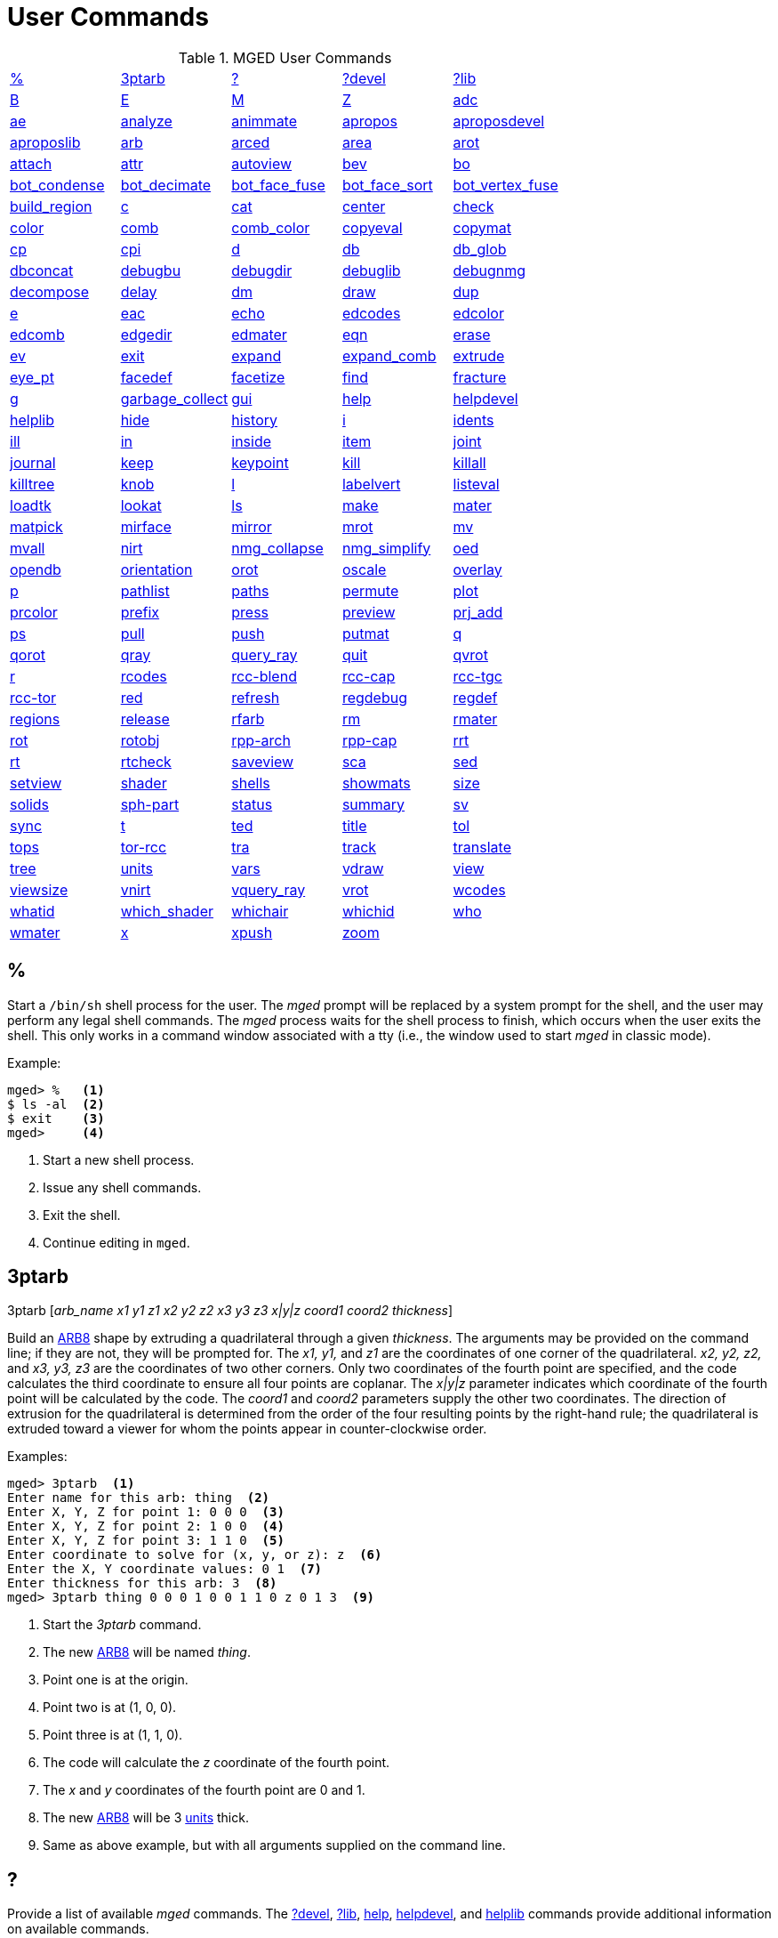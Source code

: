 = User Commands
:page-toclevels: 0

.MGED User Commands
[cols="1,1,1,1,1", frame="all"]
|===
|<<percent,%>>
|<<ptarb,3ptarb>>
|<<questionmark,?>>
|<<questionmarkdevel,?devel>>
|<<questionmarklib,?lib>>

|<<B,B>>
|<<E,E>>
|<<M,M>>
|<<Z,Z>>
|<<adc,adc>>

|<<ae,ae>>
|<<analyze,analyze>>
|<<animmate,animmate>>
|<<apropos,apropos>>
|<<aproposdevel,aproposdevel>>

|<<aproposlib,aproposlib>>
|<<arb,arb>>
|<<arced,arced>>
|<<area,area>>
|<<arot,arot>>

|<<attach,attach>>
|<<attr,attr>>
|<<autoview,autoview>>
|<<bev,bev>>
|<<bo,bo>>

|<<bot_condense,bot_condense>>
|<<bot_decimate,bot_decimate>>
|<<bot_face_fuse,bot_face_fuse>>
|<<bot_face_sort,bot_face_sort>>
|<<bot_vertex_fuse,bot_vertex_fuse>>

|<<build_region,build_region>>
|<<c,c>>
|<<cat,cat>>
|<<center,center>>
|<<check,check>>

|<<color,color>>
|<<comb,comb>>
|<<comb_color,comb_color>>
|<<copyeval,copyeval>>
|<<copymat,copymat>>

|<<cp,cp>>
|<<cpi,cpi>>
|<<d,d>>
|<<db,db>>
|<<db_glob,db_glob>>

|<<dbconcat,dbconcat>>
|<<debugbu,debugbu>>
|<<debugdir,debugdir>>
|<<debuglib,debuglib>>
|<<debugnmg,debugnmg>>

|<<decompose,decompose>>
|<<delay,delay>>
|<<dm,dm>>
|<<draw,draw>>
|<<dup,dup>>

|<<e,e>>
|<<eac,eac>>
|<<echo,echo>>
|<<edcodes,edcodes>>
|<<edcolor,edcolor>>

|<<edcomb,edcomb>>
|<<edgedir,edgedir>>
|<<edmater,edmater>>
|<<eqn,eqn>>
|<<erase,erase>>

|<<ev,ev>>
|<<exit,exit>>
|<<expand,expand>>
|<<expand_comb,expand_comb>>
|<<extrude,extrude>>

|<<eye_pt,eye_pt>>
|<<facedef,facedef>>
|<<facetize,facetize>>
|<<find,find>>
|<<fracture,fracture>>

|<<g,g>>
|<<garbage_collect,garbage_collect>>
|<<gui,gui>>
|<<help,help>>
|<<helpdevel,helpdevel>>

|<<helplib,helplib>>
|<<hide,hide>>
|<<history,history>>
|<<i,i>>
|<<idents,idents>>

|<<ill,ill>>
|<<in,in>>
|<<inside,inside>>
|<<item,item>>
|<<joint,joint>>

|<<journal,journal>>
|<<keep,keep>>
|<<keypoint,keypoint>>
|<<kill,kill>>
|<<killall,killall>>

|<<killtree,killtree>>
|<<knob,knob>>
|<<l,l>>
|<<labelvert,labelvert>>
|<<listeval,listeval>>

|<<loadtk,loadtk>>
|<<lookat,lookat>>
|<<ls,ls>>
|<<make,make>>
|<<mater,mater>>

|<<matpick,matpick>>
|<<mirface,mirface>>
|<<mirror,mirror>>
|<<mrot,mrot>>
|<<mv,mv>>

|<<mvall,mvall>>
|<<nirt,nirt>>
|<<nmg_collapse,nmg_collapse>>
|<<nmg_simplify,nmg_simplify>>
|<<oed,oed>>

|<<opendb,opendb>>
|<<orientation,orientation>>
|<<orot,orot>>
|<<oscale,oscale>>
|<<overlay,overlay>>

|<<p,p>>
|<<pathlist,pathlist>>
|<<paths,paths>>
|<<permute,permute>>
|<<plot,plot>>

|<<prcolor,prcolor>>
|<<prefix,prefix>>
|<<press,press>>
|<<preview,preview>>
|<<prj_add,prj_add>>

|<<ps,ps>>
|<<pull,pull>>
|<<push,push>>
|<<putmat,putmat>>
|<<q,q>> 

|<<qorot,qorot>>
|<<qray,qray>>
|<<query_ray,query_ray>>
|<<quit,quit>>
|<<qvrot,qvrot>>

|<<r,r>>
|<<rcodes,rcodes>>
|<<rccblend,rcc-blend>>
|<<rcccap,rcc-cap>>
|<<rcctgc,rcc-tgc>>

|<<rcctor,rcc-tor>>
|<<red,red>>
|<<refresh,refresh>>
|<<regdebug,regdebug>>
|<<regdef,regdef>>

|<<regions,regions>>
|<<release,release>>
|<<rfarb,rfarb>>
|<<rm,rm>>
|<<rmater,rmater>>

|<<rot,rot>>
|<<rotobj,rotobj>>
|<<rpparch,rpp-arch>>
|<<rppcap,rpp-cap>>
|<<rrt,rrt>>

|<<rt,rt>>
|<<rtcheck,rtcheck>>
|<<saveview,saveview>>
|<<sca,sca>>
|<<sed,sed>>

|<<setview,setview>>
|<<shader,shader>>
|<<shells,shells>>
|<<showmats,showmats>>
|<<size,size>>

|<<solids,solids>>
|<<sphpart,sph-part>>
|<<status,status>>
|<<summary,summary>>
|<<sv,sv>>

|<<sync,sync>>
|<<t,t>>
|<<ted,ted>>
|<<title,title>>
|<<tol,tol>>

|<<tops,tops>>
|<<torrcc,tor-rcc>>
|<<tra,tra>>
|<<track,track>>
|<<translate,translate>>

|<<tree,tree>>
|<<units,units>>
|<<vars,vars>>
|<<vdraw,vdraw>>
|<<view,view>>

|<<viewsize,viewsize>>
|<<vnirt,vnirt>>
|<<vquery_ray,vquery_ray>>
|<<vrot,vrot>>
|<<wcodes,wcodes>>

|<<whatid,whatid>>
|<<which_shader,which_shader>>
|<<whichair,whichair>>
|<<whichid,whichid>>
|<<who,who>>

|<<wmater,wmater>>
|<<x,x>>
|<<xpush,xpush>>
|<<zoom,zoom>>
|
|===

[[percent]]
== %

Start a `/bin/sh` shell process for the user.  The _mged_ prompt
will be replaced by a system prompt for the shell, and the user may
perform any legal shell commands.  The _mged_ process waits for the
shell process to finish, which occurs when the user exits the shell.
This only works in a command window associated with a tty (i.e., the
window used to start _mged_ in classic mode).

.Example:
....
mged> %   <1>
$ ls -al  <2>
$ exit    <3>
mged>     <4>
....
<1> Start a new shell process.
<2> Issue any shell commands.
<3> Exit the shell.
<4> Continue editing in `mged`.

[[ptarb]]
== 3ptarb

3ptarb [__arb_name x1 y1 z1 x2 y2 z2 x3 y3 z3 x|y|z coord1 coord2 thickness__]

Build an <<arb,ARB8>> shape by extruding a quadrilateral through a given __thickness__.
The arguments may be provided on the command line; if they are not, they will be prompted for.
The _x1,
y1,_ and _z1_ are the coordinates of one corner of the quadrilateral. _x2, y2,
z2,_ and _x3, y3, z3_ are the coordinates of two other corners.
Only two coordinates of the fourth point are specified, and the code calculates the third coordinate to ensure all four points are coplanar.
The _x|y|z_ parameter indicates which coordinate of the fourth point will be calculated by the code.
The _coord1_ and _coord2_ parameters supply the other two coordinates.
The direction of extrusion for the quadrilateral is determined from the order of the four resulting points by the right-hand rule; the quadrilateral is extruded toward a viewer for whom the points appear in counter-clockwise order. 

.Examples:
[subs="+quotes"]
....
[prompt]#mged># [cmd]#3ptarb#  <1>
Enter name for this arb: [in]#thing#  <2>
Enter X, Y, Z for point 1: [in]#0 0 0#  <3>
Enter X, Y, Z for point 2: [in]#1 0 0#  <4>
Enter X, Y, Z for point 3: [in]#1 1 0#  <5>
Enter coordinate to solve for (x, y, or z): [in]#z#  <6>
Enter the X, Y coordinate values: [in]#0 1#  <7>
Enter thickness for this arb: [in]#3#  <8>
[prompt]#mged># [cmd]#3ptarb thing 0 0 0 1 0 0 1 1 0 z 0 1 3#  <9>
....
<1> Start the _3ptarb_ command.
<2> The new <<arb,ARB8>> will be named _thing_. 
<3> Point one is at the origin.
<4> Point two is at (1, 0, 0).
<5> Point three is at (1, 1, 0).
<6> The code will calculate the _z_ coordinate of the fourth point.
<7> The _x_ and _y_ coordinates of the fourth point are 0 and 1. 
<8> The new <<arb,ARB8>> will be 3 <<units,units>> thick.
<9> Same as above example, but with all arguments supplied on the command line.

[[questionmark]]
== ?

Provide a list of available _mged_ commands.  The
<<questionmarkdevel,?devel>>, <<questionmarklib,?lib>>,
<<help,help>>, <<helpdevel,helpdevel>>, and <<helplib,helplib>>
commands provide additional information on available commands.

.Example:
[subs="+quotes"]
....
[prompt]#mged># [cmd]#?#  <1>
....
<1> Get a list of available commands. 

[[questionmarkdevel]]
== ?devel

Provide a list of available _mged
developer_ commands.
The <<questionmark,?>>, <<questionmarklib,?lib>>, <<help,help>>, <<helpdevel,helpdevel>>, and <<helplib,helplib>> commands provide additional information on available commands. 
 Examples: ::
mged> ?devel 

– Get a list of available _developer_ commands. 

[[questionmarklib]]
== ?lib

Provide a list of available _BRL-CAD_ library interface commands.
The <<questionmark,?>>, <<questionmarkdevel,?devel>>, <<help,help>>, <<helpdevel,helpdevel>>, and <<helplib,helplib>> commands provide additional information on available commands. 
 Examples: ::
mged> ?lib 

– Get a list of available _BRL-CAD_ library interface commands. 

[[B]]
== B

`B [__-R -A -o -s C#/#/#__] <__objects | attribute name/value pairs__>`

Clear the _mged_ display of any currently displayed objects, then display the list of objects provided in the parameter list.
Equivalent to the <<z,Z>> command followed by the command <<draw,draw>> <__objects__>. The _-C_ option provides the user a way to specify a color that overrides all other color specifications including combination colors and region id-based colors.
The _-A_ and _-o_ options allow the user to select objects by attribute.
The -s option specifies that subtracted and intersected objects should be drawn with solid lines rather than dot-dash lines.
The -__R__ option means do not automatically resize the view if no other objects are displayed.
See the draw command for a detailed description of the options. 
 Examples: ::
mged> B some_object 

– Clear the display, then display the object named __some_object__. 

mged> B -A -o Comment {First comment} Comment {Second comment} 

– Clear the display, then draw objects that have a "`Comment`" attribute with a value of either "`First
    comment`" or "`Second comment.`"

[[E]]
== E

`E [__-s__] <__objects__>`

Display _objects_ in an evaluated form.
All the Boolean operations indicated in each object in _objects_ will be performed, and a resulting faceted approximation of the actual objects will be displayed.
Note that this is usually much slower than using the usual <<draw,_draw_>> command.
The _-s_ option provides a more accurate, but slower, approximation. 
 Examples: ::
mged> E some_object 

– Display a faceted approximation of __some_object__. 

[[M]]
== M

`M 1|0 xpos ypos`

Send an _mged_ mouse (i.e., defaults to a middle mouse button) event.
The first argument indicates whether the event should be a button press (__1__) or release (__0__). The _xpos_ and _ypos_ arguments specify the mouse position in _mged_ screen coordinates between -2047 and +2047.
With the default bindings, an _mged_ mouse event while in the viewing mode moves the view so that the point currently at screen position (__xpos__, __ypos__) is repositioned to the center of the _mged_ display (compare to the <<center,center>> command). The _M_ command may also be used in other editing modes to simulate an _mged_ mouse event. 
 Examples: ::
mged> M 1 100 100 

– Translate the point at screen coordinates (100, 100) to the center of the __mged__display. 

[[Z]]
== Z

Zap (i.e., clear) the _mged_ display. 
 Examples: ::
mged> Z 

– Clear the _mged_ display. 

[[adc]]
== adc

`adc [__-i__] [__subcommand__]`

This command controls the angle/distance cursor.
The _adc_ command with no arguments toggles the display of the angle/distance cursor (ADC). The _-i_ option, if specified, causes the given value(s) to be treated as increments.
Note that the _-i_ option is ignored when getting values or when used with subcommands where this option makes no sense.
You can also control the position, angles, and radius of the ADC using a knob or the <<knob,knob>> command.
This command accepts the following subcommands: 
 vars ::
Returns a list of all ADC variables and their values (i.e., var = val). 
 draw [__0|1__] ::
Set or get the draw parameter. 
 a1 [__angle__] ::
Set or get angle1 in degrees. 
 a2 [__angle__] ::
Set or get angle2 in degrees. 
 dst [__distance__] ::
Set or get radius (distance) of tick in local units. 
 odst [__distance__] ::
Set or get radius (distance) of tick (+-2047). 
 hv [__position__] ::
Set or get position (grid coordinates and local units). 
 xyz [__position__] ::
Set or get position (model coordinates and local units). 
 x [__xpos__] ::
Set or get horizontal position (+-2047). 
 y [__ypos__] ::
Set or get vertical position (+-2047). 
 dh distance ::
Add to horizontal position (grid coordinates and local units). 
 dv distance ::
Add to vertical position (grid coordinates and local units). 
 dx distance ::
Add to _x_ position (model coordinates and local units). 
 dy distance ::
Add to _y_ position (model coordinates and local units). 
 dz distance ::
Add to _z_ position (model coordinates and local units). 
 anchor_pos [__0|1__] ::
Anchor ADC to current position in model coordinates. 
 anchor_a1 [__0|1__] ::
Anchor angle1 to go through anchorpoint_a1. 
 anchor_a2 [__0|1__] ::
Anchor angle2 to go through anchorpoint_a2. 
 anchor_dst [__0|1__] ::
Anchor tick distance to go through anchorpoint_dst. 
 anchorpoint_a1 [__x y z__] ::
Set or get anchor point for angle1 (model coordinates and local units). 
 anchorpoint_a2 [__x y z__] ::
Set or get anchor point for angle2 (model coordinates and local units). 
 anchorpoint_dst [__x y z__] ::
Set or get anchor point for tick distance (model coordinates and local units). 
 reset ::
Reset all values to their defaults. 
 help ::
Print the help message. 
 Examples: ::
mged> adc 

– Toggle display of the angle/distance cursor 

``

mged> *adc a1 37.5* – Set angle1 to 37.5˚. 

``

mged> *adc a1* 37.5 – Get angle1. 

``

mged> *adc xyz 100 0 0*  – Move ADC position to (100, 0, 0), model coordinates and local units. 

[[ae]]
== ae

`ae [__-i__] _azimuth elevation_ [__twist__]`

Set the view orientation for the _mged_ display by rotating the eye position about the <<center,center>> of the viewing cube.
The eye position is determined by the supplied <<azimuth,azimuth>> and <<elevation,elevation>> angles (degrees). The _azimuth_ angle is measured in the _xy_ plane with the positive _x_ direction corresponding to an azimuth of 0˚. Positive azimuth angles are measured counter-clockwise about the positive _z_ axis.
Elevation angles are measured from the _xy_ plane with +90˚ corresponding to the positive _z_ direction and -90 corresponding to the negative _z_ direction.
If an optional _twist_ angle is included, the view will be rotated about the viewing direction by the specified _twist_ angle.
The _-i_ option results in the angles supplied being interpreted as increments. 
 Examples: ::
mged> ae -90 90 

– View from top direction. 

`mged>`**ae
    270 0** – View from right hand side. 

`mged>`**ae
    35 25 10** – View from azimuth 35, elevation 25, with view rotated by 10˚. 

`mged>`**ae
    -i 0 0 5** – Rotate the current view through 5˚ about the viewing direction. 


[[analyze]]
== analyze

`analyze [__arb_name__]`

The "`analyze`" command displays the rotation and fallback angles, surface area, and plane equation for each face of the <<arb,ARB>> specified on the command line.
The total surface area and volume and the length of each edge are also displayed.
If executed while editing an _ARB,_ the _arb_name_ may be omitted, and the _ARB_ being edited will be analyzed. 
 Examples: ::
mged> analyze arb_name 

– Analyze the _ARB_ named _arb_name._

[[animmate]]
== animmate

The "`animmate`" command starts the Tcl/Tk-based animation tool.
The capabilities and correct use of this command are too extensive to be described here, but there is a tutorial available. 

[[apropos]]
== apropos

`apropos keyword`

The "`apropos`" command searches through the one-line usage messages for each _mged_ command and displays the name of each command where a match is found. 
 Examples: ::
mged> apropos region 

– List all commands that contain the word "`region`" in their one-line usage messages. 

[[aproposdevel]]
== aproposdevel

`aproposdevel keyword`

The "`aproposdevel`" command searches through the one-line usage messages for each _mged
developer_ command and displays the name of each command where a match is found. 
 Examples: ::
mged> aproposdevel region 

– List all _developer_ commands that contain the word "`region`" in their one-line usage messages. 

[[aproposlib]]
== aproposlib

`aproposlib keyword`

The "`aproposlib`" command searches through the one-line usage messages for each _BRL-CAD_ library interface command and displays the name of each command where a match is found. 
 Examples: ::
mged> aproposlib mat 

– List all commands that contain the word "`mat`" in their one-line usage messages. 

[[arb]]
== arb

`arb arb_name rotation fallback`

The "`arb`" command creates a new <<arb,ARB>> shape with the specified __arb_name__.
The new _ARB_ will be 20 inches by 20 inches and 2 inches thick.
The square faces will be perpendicular to the direction defined by the rotation and fallback angles.
This direction can be determined by interpreting the rotation angle as an <<azimuth,azimuth>> and the fallback angle as an <<elevation,elevation>> as in the <<ae,ae>> command. 
 Examples: ::
mged> arb new_arb 35 25 

– Create _new_arb_ with a rotation angle of 35˚ and a fallback angle of 25˚. 

`mged>`<<ae,*ae*>>**35
    25** – Rotate view to look straight on at square face of _new_arb_

[[arced]]
== arced

`arced comb/memb anim_command`

The objects in a _BRL-CAD_ model are stored as Boolean combinations of primitive shapes and/or other combinations.
These combinations are stored as Boolean trees, with each leaf of the tree including a corresponding transformation matrix.
The "`arced`" command provides a means for directly editing these matrices.
The first argument to the "`arced`" command must identify the combination and which member s matrix is to be edited.
The _comb/memb_ argument indicates that member _memb_ of combination _comb_ has the matrix to be edited.
The remainder of the "`arced`" command line consists of an _animation_ command to be applied to that matrix.
The available animation commands are: 

* matrix rarc <xlate|rot>__matrix elements__ – Replace the members matrix with the given matrix. 
* matrix lmul <xlate|ro>__matrix elements__			 – Left multiply the members matrix with the given matrix. 
* matrix rmul <xlate|rot>__matrix elements.__  – Right multiply the members matrix with the given matrix. 

 Examples: ::
mged> arced body/head matrix rot 0 0 45 

– Rotate member _head_ (in combination __body__) about the _z_ axis through a 45˚ angle.
By default, the _matrix_ commands expect a list of 16 matrix elements to define a matrix.
The _xlate_ option may be used along with three translation distances in the __x__, __y__, and _z_ directions (in mm) as a shorthand notation for a matrix that is pure translation.
Similarly, the _rot_ option along with rotation angles (degrees) about the __x__, __y__, and _z_ axes may be used as shorthand for a matrix that is pure rotation. 

[[area]]
== area

`area [__tolerance__]`

The "`area`" command calculates an approximate presented area of one region in the _mged_ display.
For this command to work properly, a single _BRL-CAD_<<r,region>> must be displayed using the <<e,E>> command.
The _tolerance_ is the distance required between two vertices in order for them to be recognized as distinct vertices.
This calculation considers only the minimum bounding polygon of the region and ignores holes. 
 Examples: ::
mged> <<z,*Z*>>

– Clear the _mged_ display(s). 

`mged>`<<e,*E*>>**region_1**			– _E_ a single region. 

`mged>`**area** – Calculate the presented area of the enclosing polygon of the region. 

[[arot]]
== arot

`arot x y z angle`

The "`arot`" command performs a rotation about the specified axis (__x y z__) using screen units (-2048 to +2048). The amount of rotation is determined by _angle,_ which is in degrees.
Exactly what is rotated and how it is rotated are dependent on MGED s state as well as the state of the display manager.
For example, in normal viewing mode, this command simply rotates the view.
However, in primitive edit mode, it rotates the shape being edited. 
 Examples: ::
mged> arot 0 0 1 10 

– Rotate 10 degrees about z axis. 

[[attach]]
== attach

`attach [__-d display_string__] [__-i init_script__] [__-n name__] [__-t is_toplevel__] [__-W width__] [__-N height__] [__-S square_size__] win_type`

The "`attach`" command is used to open a display window.
The set of supported window types includes X and ogl.
It should be noted that _attach_ no longer releases previously attached display windows (i.e., multiple attaches are supported). To destroy a display window, use the <<release,release>> command. 
 Examples: ::
mged> attach ogl 

– Open an ogl display window named .dm_ogl0 (assuming this is the first ogl display window opened using the default naming scheme). 

``

mged> *attach ogl* – Open a ogl display window named .dm_ogl1. 

``

mged> *attach -n myOgl -W 720 -N 486
    ogl* – Open a 720x486 OpenGL display window named myOgl. 

``

mged> *attach -n myX -d remote_host:0 -i
    myInit X* – Open an X display window named myX on remote_host that is initialized by myInit.
– myInit might contain user specified bindings like those found in the default bindings. 

`mged>`**toplevel .t** – Create a toplevel window named .t. 

`mged>`**attach -t 0 -S 800 -n .t.ogl ogl** – Open a 800x800 OpenGL display window named .t.ogl that is not a top-level window. 

`mged>`**button .t.dismiss -text Dismiss -command "`release .t.ogl; destroy .t`"** – Create a button to dismiss the display manager etc. 

`mged>`**pack .t.ogl -expand 1 -fill both** – Pack the display manager inside .t. 

`mged>`**pack .t.dismiss** – Pack the Dismiss button inside .t. 

`mged>`**attach** – List the help message that includes the valid display types. 

[[attr]]
== attr

`attr get|set|rm|append|show object_name [arguments]`

The "`attr`" command is used to create, change, retrieve, or view attributes of database 
+
objects.
The arguments for "`set`" and "`append`" subcommands are attribute name/value pairs.
The arguments for "`get,`""`rm,`" and "`show`" subcommands are attribute names.
The "`set`" subcommand sets the specified attributes for the object.
The "`append`" subcommand appends the provided value to an existing attribute, or creates a new attribute if it does not already exist.
The "`get`" subcommand retrieves and displays the specified attributes.
The "`rm`" subcommand deletes the specified attributes.
The "`show`" subcommand does a "`get`" and displays the results in a user readable format.
Note that the attribute names may not contain embedded white space, and if attribute values contain embedded white space, they must be surrounded by "`{}`" or double quotes. 
+
Examples: 
 region_1 comment::
mged> attr set region_1 comment {This is a comment for region_1} 
+
– Assign an attribute named "`comment`" to __region_1__, its value is "This is a 
+
comment for region_1" 
+
mged> attr show region_1 comment 
+
– List all the attributes for region_1 

[[autoview]]
== autoview

The "`autoview`" command resets the view_size and the view center such that all displayed objects are within the view. 
+
Examples: 
 Autoview::
mged> autoview 
+
– Adjust the view to see everything displayed. 

[[bev]]
== bev

`bev [__-t__] [__-P#__] new_obj Boolean_formula`

The "`bev`" command performs the operations indicated in the _Boolean_formula_ and stores the result in __new_obj__.
The _new_obj_ will be stored as an NMG shape (it may be converted to a <<polysolid,polysolid>> by using the <<nmg_simplify,nmg_simplify>> command). If the _-t_ option is specified, then the resulting object will consist entirely of triangular facets.
The default is to allow facets of any complexity, including holes.
The _-P_ option specifies the number of CPUs to use for the calculation (however, this is currently ignored). Only simple _Boolean_formulas_ are allowed.
No parentheses are allowed and the operations are performed from left to right with no precedence.
More complex expressions must be expressed as _BRL-CAD_ objects using the <<r,r>>, <<g,g>>, or <<c,c>> commands and evaluated using the <<facetize,facetize>> or <<ev,ev>> commands. 
 Examples: ::
mged> bev -t triangulated_lens sphere1 + sphere2 

– Create a triangulated object by intersecting objects _sphere1_ and _sphere2._

[[bo]]
== bo

`**bo**__[-o|-i pattern type] dest source__`

The "`bo`" command is used to create or retrieve binary opaque objects.
One of _-i_ or _-o_ must be specified. 

The _-o_ option "`outputs`" or extracts a binary object from the database object _source_ to a file called __dest__. 

The _-i_ option "`inputs`" or imports a file called _source_ into a binary object called _dest_ in the database.
There are two additional arguments that must be specified with the _-i_ option: pattern and type.
Currently, only uniform binary objects (arrays of values) are supported.
As a result, the _pattern_ is always _u_ for "`uniform`" pattern.
The _type_ can be one of the following: 

__f__-> float 

__d__-> double 

__c__-> char (8 bit) 

__s__-> short (16 bit) 

__i__-> int (32 bit) 

__l__-> long (64 bit) 

__C__-> unsigned char (8 bit) 

__S__-> unsigned short (16 bit) 

__I__-> unsigned int (32 bit) 

__L__-> unsigned long (64 bit) 

Examples: 

`mged>`**bo -i -u c cmds
    /usr/brlcad/html/manuals/mged/mged_cmds.html**

– Create an opaque uniform binary object of characters with the name _cmds_ that contains the contents of the file _/usr/brlcad/html/manuals/mged/mged_cmds.html._

`mged>`**bo -o
    /home/jim/cmds.html cmds**

– Copy the contents of the binary object named _cmds_ into the file named _/home/jim/cmds.html._

[[bot_condense]]
== bot_condense

`bot_condense new_bot_primitive old_bot_primitive`

The "`bot_condense`" command is used to eliminate unused vertices from a BOT primitive.
It returns the number of vertices eliminated. 

**

Examples: 

``

mged> bot_condense bot1_condensed bot1_original 

– Eliminate any unused vertices from the primitive named _bot1_original_ and store the result in the new BOT primitive named bot1_condensed. 

[[bot_decimate]]
== bot_decimate

`bot_decimate  c maximum_chord_error  n maximum_normal_error  e minimum_edge_length new_bot_primitive old_bot_primitive`

The "`bot_decimate`" command reduces the number of triangles in the _old_bot_primitive_ and saves the results to the __new_bot_primitive__.
The reduction is accomplished through an edge decimation algorithm.
Only changes that do not violate the specified constraints are performed.
The __maximum_chord_error__parameter specifies the maximum distance allowed between the original surface and the surface of the new BOT primitive in the current editing units.
The _maximum_normal_error_ specifies the maximum change in surface normal (degrees) between the old and new surfaces.
The _minimum_edge_length_ specifies the length of the longest edge that will be decimated.
At least one constraint must be supplied.
If more than one constraint is specified, then only operations that satisfy all the constraints are performed. 

Examples: 

mged> bot_decimate -c 0.5 -n 10.0 bot.new abot 

– Create a new BOT primitive named _bot.new_ by reducing the number of triangles 

in _abot_ while keeping the resulting surface within 0.5 units of the surface of _abot_ and 

keeping the surface normals within 10 degrees. 

Note that the constraints specified only relate the output BOT primitive to the input 

BOT primitive for a single invocation of the command.
Repeated application of this 

command on its own BOT output will result in a final BOT primitive that has 

unknown relationships to the original BOT primitive.
For example: 

mged> bot_decimate -c 10.0 bot_b bot_a 

mged> bot_decimate -c 10.0 bot_c bot_b 

– This sequence of commands will produce primitive "`bot_c`" with up to 20.0 units 

of chord error between "`bot_a`" and "`bot_c`". 

mged> bot_decimate -c 10.0 bot_b bot_a 

mged> bot_decimate -n 5.0 bot_c bot_b 

– This sequence of commands will produce primitive "`bot_c`" with no guaranteed 

relationships to "`bot_a`". 

[[bot_face_fuse]]
== bot_face_fuse

`bot_face_fuse new_bot_primitive old_bot_primitive`

The "`bot_face_fuse`" command is used to eliminate duplicate faces from a BOT solid.
It returns the number of faces eliminated. 

Examples: 

``

mged> bot_face_fuse bot1_fused bot1_original 

– Eliminate any duplicate faces from the primitive named _bot1_original_ and store the result in the new BOT primitive named bot1_fused. 

[[bot_face_sort]]
== bot_face_sort

`bot_face_sort triangles_per_piece bot_primitive1 [bot_primitive2 bot_primitive3 ...]`

The "`bot_face_sort`" command is used to sort the list of triangles that constitutes the BOT primitive to optimize it for raytracing with the specified number of triangles per piece.
Most BRL-CAD primitives are treated as a single object when a model is being prepared for raytracing, but BOT primitives are normally broken into "`pieces`" to improve performance.
The raytracer normally uses four triangles per piece. 

Examples: 

``

mged> bot_face_sort 4 bot1 bot2 

– Sort the faces of _bot1_ and _bot2_ to optimize them for raytracing with four triangles per piece. 

[[bot_vertex_fuse]]
== bot_vertex_fuse

`bot_vertex_fuse _new_bot_solid old_bot_primitive_`

The "`bot_vertex_fuse`" command is used to eliminate duplicate vertices from a BOT solid.
It returns the number of vertices eliminated.
No tolerance is used, so the vertices must match exactly to be considered duplicates. 

Examples: 

``

mged> bot_vertex_fuse bot1_fused bot1_original 

– Eliminate any duplicate vertices from the primitive named _bot1_original_ and store the result in the new BOT primitive named bot1_fused. 

[[build_region]]
== build_region

`build_region [-a region_num] tag start_num end_num`

The "`build_region`" command builds a region from existing solids that have specifically formatted names based on the provided tags and numbers.
The created region will be named "`tag.rx`", where "`x`" is the first number (starting from 1) that produces an unused region name.
If the __-a__option is used, then the specified "`region_num`" will be used for "`x.`" If that region already exists, this operation will append to it.
If that region does not exist, a new one will be created.
The solids that will be involved in this operation are those with names of the form "`tag.s#`" or "`tag.s#o@`", where "`#`" is a number between _start_num_ and _end_num_ inclusive, "`o`" is either "`u`", "`-`", or "`+`", and "`@`" is any number.
The operators and numbers coded into the solid names are used to build the region. 

Examples: 

``

mged> build_region abc 1 2 

– Creates a region named "`abc.r1`" consisting of: 

u abc.s1 

u abc.s2 

+ abc.s2+1 

- abc.s2-1 

provided that the above shapes already exist in the database. 

[[c]]
== c

`c [__-c|r__] _combination_name_ [__Boolean_expression__]`

The "`c`" command creates a _BRL-CAD_ combination with the name __combination_name__.
The _-r_ option indicates that the combination is a _BRL-CAD_ region.
The _-c_ option is the default and indicates that the combination is not a region.
The _Boolean_expression_ allows parentheses.
Where no order is specified, intersections are performed before subtractions or unions; then subtractions and unions are performed, left to right.
Where there is no _Boolean_expression_ and __combination_name__, a new empty combination will be created.
If no _Boolean_expression_ is provided, and _combination_name_ does already exist and one of _-c_ or _-r_ is specified, then _combination_name_ is flagged to agree with the indicated option.
If a new _region_ is created or an existing combination is flagged as a region with this command, its region-specific attributes will be set according to the current defaults (see <<regdef,regdef>>). The <<comb,comb>> and <<r,r>> commands may also be used to create combinations. 

Examples: 

``

mged> c -c abc (a u b) - (a + d) 

– Create a combination named _abc_ according to the formula _(a u b) - (a + d)._


[[cat]]
== cat

`cat __<objects__>`

The "`cat`" command displays a brief description of each item in the list of __objects__.
If the item is a primitive shape, the type of shape and its vertex are displayed.
If the item is a combination, the Boolean formula for that combination including operands, operators, and parentheses is displayed.
If the combination is flagged as a region, then that fact is also displayed along with the region s ident code, air code, los, and GIFT material code. 
 Examples: ::
mged> cat region_1 region_2 

– Display the Boolean formulas for some regions. 

[[center]]
== center

`center [x y z]`

The "`center`" command positions the center of the _mged_ viewing cube at the specified model coordinates.
This is accomplished by moving the eye position while not changing the viewing direction.
(The <<lookat,lookat>> command performs a related function by changing the viewing direction, but not moving the eye location.) The coordinates are expected in the current editing units.
In case the coordinates are the result of evaluating a formula, they are echoed back.
If no coordinates are provided, the current center coordinates (in current editing units, not mm) are printed and can be used in subsequent calculations. 

It is often convenient to use the center of the view when visually selecting key locations in the model for construction or animation because of (1) the visible centering dot on the screen, (2) the fact that zoom and rotation are performed with respect to the view center, (3) the default center-mouse behavior is to move the indicated point to the view center, and (4) the angle/distance cursors are centered by default.
This command provides the means to set and retrieve those values numerically. 
 Examples: ::
mged> center 

– Print out the coordinates of the center of the _mged_ display. 

``

mged> center 12.5 5.6 8.7 

– Move the center of the _mged_ display to the point (12.5, 5.6, 8.7). 

``

mged> *set oldcent [center]* – Set the Tcl variable $oldcent to the display center coordinates. 

mged> set glob_compat_mode 0 

``

mged> *units mm*

``

mged> *eval center [vadd2 [center] {2 0
    0}]* – Move the center point two mm in the model +__x__ direction. 

``

mged> units mm 

`mged>`**db
    adjust sphere.s V [center]**

[[check]]
== check

`check {__subcommand__} [__options__][__objects...__]`

The _check_ command computes and reports a variety of characteristics of the objects specified from the  opened database.
The characteristics which can be computed include _mass, centroid, moments of inertia, volume, overlaps, 
surface area, exposed air, gaps/voids, adjacent air and unconfined
air._ Only the objects from the database specified on the command line are analyzed. 
+
The following are the sub-commands offered: 

_adj_air_::
Detects air volumes which are next to each other but have different air_code values applied to the region. 

_centroid_::
Computes the centroid of the objects specified. 

_exp_air_::
Check if the ray encounters air regions before (or after all) solid objects. 

_gap_::
This reports when there is more than overlap tolerance distance between objects on the ray path. 

_mass_::
Computes the mass of the objects specified. 

_moments_::
Computes the moments and products of inertia of the objects specified. 

_overlaps_::
This reports overlaps, when two regions occupy the same space. 

_surf_area_::
Computes the surface area of the objects specified. 

_unconf_air_::
This reports when there are unconfined air regions. 

_volume_::
Computes the volume of the objects specified. 
 The following are the options offered: ::


* a#[deg|rad] – Select azimuth in degrees with an implicit _"deg"_  suffix and in radians with an explicit _"rad"_ suffix. Used with [option]``-e``. Default value is 35 degrees. 
* e#[deg|rad] – Select elevation in degrees with an implicit _"deg"_  suffix and in radians with an explicit _"rad"_ suffix. Used with [option]``-a``. Default value is 25 degrees. 
* d - Set debug flag. 
* f filename - Specifies that density values should be taken from an external file instead of from the _DENSITIES object in the database. 
* g [initial_grid_spacing-]grid_spacing_limit or [initial_grid_spacing,]grid_spacing_limit - Specifies a limit on how far the grid can be refined and optionally the initial spacing between rays in the grids. 
* G [grid_width,]grid_height - sets the grid size, if only grid width is mentioned then a square grid size is set. 
* i - gets 'view information' from the view to setup eye position. 
* M # - Specifies a mass tolerance value. 
* n # - Specifies that the grid be refined until each region has at least num_hits ray intersections. 
* N # - Specifies that only the first num_views should be computed. 
* o - Specifies to display the overlaps as overlays. 
* p - Specifies to produce plot files for each of the analyses it performs. 
* P # - Specifies that ncpu CPUs should be used for performing the calculation. By default, all local CPUs are utilized. 
* q - Quiets (suppresses) the 'was not hit' reporting. 
* r - Indicates to print per-region statistics for mass/volume/surf_area as well as the values for the objects specified. 
* R - Disable reporting of overlaps. 
* s # - Specifies surface area tolerance value. 
* S # - Specifies that the grid spacing will be initially refined so that at least samples_per_axis_min will be shot along each axis of the bounding box of the model. 
* t # - Sets the tolerance for computing overlaps. 
* u distance_units,volume_units,mass_units - Specify the units used when reporting values. 
* U # - Specifies the Boolean value (0 or 1) for use_air which indicates whether  regions which are marked as 'air' should be retained and included in the raytrace. 
* v - Set verbose flag. 
* V # - Specifies a volumetric tolerance value. 

 Examples: ::
mged> check overlaps -g10,10 box 

– Run the _check_ command with rays fired from a uniform grid with the rays spaced every 10 mm, and reports any overlaps seen while raytracing. 

[[color]]
== color

`color low high r g b str`

The "`color`" command creates an entry in the database that functions as part of a color lookup table for displayed regions.
The ident number for the region is used to find the appropriate color from the lookup table.
The _low_ and _high_ values are the limits of region ident numbers to have the indicated _rgb_ color (0-255) applied.
The _str_ parameter is intended to be an identifying character string, but is currently ignored.
The current list of color table entries may be displayed with the <<prcolor,prcolor>> command, and the entire color table may be edited using the <<edcolor,edcolor>> command.
If a color lookup table exists, its entries will override any color assigned using the <<mater,mater>> command. 
 Examples: ::
mged> color 1100 1200 255 0 0 fake_string 

– Make an entry in the color lookup table for regions with idents from 1100 to 1200 using the color red. 

[[comb]]
== comb

`comb __combination_name <operation object__>`

The "`comb`" command creates a new combination or extends an existing one.
If _combination_name_ does not already exist, then it will be created using the indicated list of _operations_ and __objects__.
If it does exist, the list of _operations_ and _objects_ will be appended to the end of the existing combination.
The __<operation
object__> list is expected to be in the same form as used in the <<r,r>> command.
The <<c,c>> command may also be used to create a __combination__. 
 Examples: ::
mged> comb abc u a - b + c 

– Create combination abc as ((a - b) + c). 

[[comb_color]]
== comb_color

`comb_color combination_name r g b`

The "`comb_color`" command assigns the color _rgb_ (0-255) to the existing combination named __combination_name__. 
 Examples: ::
mged> comb_color region1 0 255 0 

– Assign the color green to _region1._

[[copyeval]]
== copyeval

`copyeval new_primitive path_to_old_ primitive`

Objects in a _BRL-CAD_ model are stored as Boolean trees (combinations), with the members being primitive shapes or other Boolean trees.
Each member has a transformation matrix associated with it.
This arrangement allows a primitive to be a member of a combination, and that combination may be a member of another combination, and so on.
When a combination is displayed, the transformation matrices are applied to its members and passed down through the combinations to the leaf (primitive shape) level.
The accumulated transformation matrix is then applied to the primitive before it is drawn on the screen.
The "`copyeval`" command creates a new primitive object called _new_ primitive_ by applying the transformation matrices accumulated along the _path_to_old_primitive_ to the leaf primitive shape object at the end of the path and saving the result under the name __new_ primitive__.
The __path_to_old_ primitive__must be a legitimate path ending with a primitive shape. 
 Examples: ::
mged> copyeval shapeb comb1/comb2/comb3/shapea 

– Create _shapeb_ from _shapea_ by applying the accumulated transformation matrices from the path comb1/comb2/comb3. 

[[copymat]]
== copymat

`copymat comb1/memb1 comb2/memb2`

The "`copymat`" command copies the transformation matrix from a member of one combination to the member of another. 
 Examples: ::
mged> copymat comb1/memb1 comb2/memb2 

– Set the matrix for member _memb2_ in combination _comb2_ equal to the matrix for member _memb1_ in combination _comb1._

[[cp]]
== cp

`cp from_object to_object`

The "`cp`" command makes a duplicate of an object (shape or combination). If _from_object_ is a shape, then it is simply copied to a new shape named __to_object__.
If _from_object_ is a combination, then a new combination is created that contains exactly the same members, transformation matrices, etc., and it is named __to_object__. 
 Examples: ::
mged> cp comb1 comb2 

– Make a duplicate of combination _comb1_ and call it _comb2._

[[cpi]]
== cpi

`cpi old_tgc new_tgc`

The "`cpi`" command copies _old_tgc_ (an existing <<tgc,TGC>> shape) to a new TGC shape (__new_tgc__), positions the new TGC such that its base vertex is coincident with the center of the top of __old_tgc__, and puts _mged_ into the primitive edit state with _new_tgc_ selected for editing.
This command was typically used in creating models of wiring or piping runs; however, a <<pipe,pipe>> primitive has since been added to _BRL-CAD_ to handle such requirements. 
 Examples: ::
mged> cpi tgc_a tgc_b 

– Copy _tgc_a_ to _tgc_b_ and translate _tgc_b_ to the end of _tgc_a._

[[d]]
== d

`d __<objects__>`

The "`d`" command deletes the specified list of objects from the _mged_ display.
This is a synonym for the <<erase,erase>> command.
Only objects that have been explicitly displayed may be deleted with the "`d`" command (use the <<who,who>> command to see a list of explicitly displayed objects). Objects that are displayed as members of explicitly displayed combinations cannot be deleted from the display with this command (see <<erase,erase -r>>). Note that this has no effect on the _BRL-CAD_ database itself.
To actually remove objects from the database, use the <<kill,kill>> command. 
 Examples: ::
mged> d region1 shapea 

– Delete _region1_ and _shapea_ from the _mged_ display. 

**

– Delete _region1_ and _shapea_ from the _mged_ display. 

[[db]]
== db

`db _command_ [__args...__]`

The "`db`" command provides an interface to a number of database manipulation routines.
Note that this command always operates in units of millimeters.
The _command_ must be one of the following with appropriate arguments: 

* match <regular_exp> – Return a list of all objects in that database that match the list of regular expressions. 
* get shape_or_path [attribute] – Return information about the primitive shape at the end of the __shape_or_path__. If a path is specified, the transformation matrices encountered along that path will be accumulated and applied to the leaf shape before displaying the information. If no _attribute_ is specified, all the details about the shape are returned. If a specific _attribute_ is listed, then only that information is returned. 
* put shape_name shape_type attributes – Create shape named _shape_name_ of type _shape_type_ with attributes as listed in __attributes__. The arguments to the _put_ command are the same as those returned by the _get_ command. 
* adjust shape_name attribute new_value1 [new_value2 new_value3...] – Modify the shape named _shape_name_ by adjusting the value of its _attribute_ to the __new_values__. 
* form object_type – Display the format used to display objects of type __object_type__. 
* tops – Return all top-level objects. 
* close – Close the previously opened database and delete the associated command. 

 Examples: ::
mged> db match *.s 

– Get a list of all objects in the database that end with "`$$.$$s`". 

`mged>`**db
    get cone.s** – Get a list of all the attributes and their values for shape __cone.s__. 

`mged>`**db
    get cone.s V** – Get the value of the _V_ (vertex) attribute of shape __cone.s__. 

`mged>`**db
    put new_cone.s tgc V {0 0 0} H {0 0 1} A {1 0 0} B {0 1 0} C {5 0 0}
    D {0 5 0}** – Create a new <<tgc,TGC>> shape named _new_cone.s_ with the specified attributes. 

`mged>`**db
    adjust new_cone.s V {0 0 10}** – Adjust the _V_ (vertex) attribute of _new_cone.s_ to the value {0 0 10}. 

mged *db form tgc* – Display the format used by the _get_ and _put_ commands for the <<tgc,TGC>> shape type. 

[[db_glob]]
== db_glob

.db glob
* db_glob cmd_string *::
Globs _cmd_string_ against the MGED database resulting in an expanded command string. 
 Examples: ::
mged> db_glob "`l r23\[0-9\]`"

l r230 r231 r232 r233 r234 r235 r236 r237 r238 r239 – Returns a command string to list objects r230 through r239. 

[[dbconcat]]
== dbconcat

`dbconcat [-s/-p] [-t] [-u] [-c] _database_file_ [__affix__]`

The "`dbconcat`" command concatenates an existing _BRL-CAD_ database to the database currently being edited.
If an _affix_ is supplied, then all objects from the _database_file_ will have that _affix_ added to their names.
The _-s_ option indicates that the _affix_ is a suffix, while the _-p_ option (default) indicates that the _affix_ is a prefix.
Note that each _BRL-CAD_ object must have a unique name, so care must be taken not to "`dbconcat`" a database that has objects with names the same as objects in the current database.
The <<dup,dup>> command may be used to check for duplicate names.
If the _dup_ command finds duplicate names, use the _prefix_ option to both the _dup_ and _dbconcat_ commands to find a _prefix_ that produces no duplicates.
If duplicate names are encountered during the "`dbconcat`" process, and no _affix_ is supplied, computer-generated prefixes will be added to the object names coming from the _database_file_ (but member names appearing in combinations will not be modified, so this is a dangerous practice and should be avoided). If the _-t_ option is specified, then the title of the _database_file_ will become the new title of the current _BRL-CAD_ database.
If the _-u_ option is specified, the units of the current database will be set to that of the _database_file_ being concatted.
The _-c_ option specifies that the region color table in the concatted _database_file_ should replace any region color table in the current _BRL-CAD_ database. 
 Examples: ::
`mged>`**dbconcat
model_two.g two_**
+
`mged>`**dbconcat
-s model_two.g**
+
`mged>`**dbconcat
-c -p model_two.g two_**

[[debugbu]]
== debugbu

`debugbu [__hex_code__]`

The "`debugbu`" command allows the user to set or check the debug flags used by __libbu__.
With no arguments, the _debugbu_ command displays all the possible settings for the _bu_debug_ flag and the current value.
When a _hex_code_ is supplied, that value is used as the new value for __bu_debug__.
Similar debug commands for other _BRL-CAD_ libraries are <<debuglib,debuglib>> for _librt_ and <<debugnmg,debugnmg>> for the NMG  portion of __librt__. 
 Examples: ::
`mged>` debugbu 

`mged>`**debugbu 2**

– Set _bu_debug_ to <MEM_CHECK>. 

[[debugdir]]
== debugdir

The "`debugdir`" command displays a dump of the in-memory directory for the current database file.
The information listed for each directory entry includes: 

* memory address of the directory structure. 
* name of the object. 
* "`d_addr`" for objects on disk, or "`ptr`" for objects in memory. 
* "`SOL,`""`REG,`" or "`COM`" if the object is a shape, region, or combination, respectively. 
* file offset (for objects on disk) or memory pointer (for objects in memory). 
* number of instances referencing this object (not normally filled in). 
* number of database granules used by this object. 
* number of times this object is used as a member in combinations (not normally filled in). 

 Examples: ::
mged> debugdir 

– Get a dump of the in-memory directory. 

[[debuglib]]
== debuglib

`debuglib [__hex_code__]`

The "`debuglib`" command allows the user to set or check the debug flags used by __librt__.
With no arguments, the _debuglib_ command displays all the possible settings for the _librt_ debug flag and the current value.
When a _hex_code_ is supplied, that value is used as the new value for the flag.
Similar debug commands for other _BRL-CAD_ libraries are <<debugbu,debugbu>> for _libbu_ and <<debugnmg,debugnmg>> for the NMG portion of __librt__. 
 Examples: ::
mged> debuglib 

– Get a list of available debug values for _librt_ and the current value. 

`mged>`**debuglib 1**  – Set the _librt_ debug flag to <DEBUG_ALLRAYS> (print info about rays). 

[[debugnmg]]
== debugnmg

`debugnmg [__hex_code__]`

The "`debugnmg`" command with no options displays a list of all possible debug flags available for NMG processing.
If the command is invoked with a hex number argument, that value is used as the new value for the _NMG_ debug flag.
Similar debug commands for other _BRL-CAD_ libraries are <<debuglib,debuglib>> for _librt_ and <<debugbu,debugbu>> for __libbu__. 
 Examples: ::
mged> debugnmg 100 

– Set the _NMG_ debug flag to get details on the classification process. 

[[decompose]]
== decompose

`decompose _NMG_shape_ [__prefix__]`

The "`decompose`" command processes an NMG shape and produces a series of new _NMG_ shapes consisting of each maximally connected shell in the original _NMG_ shape.
If an optional prefix is supplied, the resulting _NMG_ shapes will be named by using the prefix and adding an underscore character and a number to make the name unique.
If no prefix is supplied, the default prefix "`sh`" will be used. 
 Examples: ::
mged> decompose shape.nmg part 

– Decompose the _NMG_ shape named _shape.nmg_ into maximally connected shells and put each resulting shell into a separate _NMG_ shape named __part_1__, __part_2__, .... 

[[delay]]
== delay

`delay seconds microseconds`

The "`delay`" command provides a delay of the specified time before the next command will be processed. 
 Examples: ::
mged> delay 5 0 

– Delay for 5 seconds. 

[[dm]]
== dm

`dm _subcommand_ [__args__]`

The "`dm`" command provides a means to interact with the display manager at a lower level.
The _dm_ command accepts the following subcommands: 
 set [__var__ [__val__]] ::
The "`set`" subcommand provides a means to set or query display manager-specific variables.
Invoked without any arguments, the _set_ subcommand will return a list of all available internal display manager variables.
If only the _var_ argument is specified, the value of that variable is returned.
If both _var_ and _val_ are given, then _var_ will be set to __val__. 
 size [__width height__] ::
The "`size`" subcommand provides a means to set or query the window size.
If no arguments are given, the display manager s window size is returned.
If _width_ and _height_ are specified, the display manager makes a request to have its window resized.
Note that a size request is just that, a request, so it may be ignored, especially if the user has resized the window using the mouse. 
 m _button_ x y ::
The "`m`" subcommand is used to simulate an <<m,M>> command.
The _button_ argument determines which mouse button is being used to trigger a call to this command.
This value is used in the event handler to effect dragging the faceplate scrollbars.
The _x_ and _y_ arguments are in X screen coordinates, which are converted to MGED screen coordinates before being passed to the <<m,M>> command. 
 am <__r__ | _t_ | __s__> x y ::
The "`am`" subcommand effects _mged_ s alternate mouse mode.
The alternate mouse mode gives the user a different way of manipulating the view or an object.
For example, the user can drag an object or perhaps rotate the view while using the mouse.
The first argument indicates the type of operation to perform (i.e., _r_ for rotation, _t_ for translation, and _s_ for scale). The _x_ and _y_ arguments are in X screen coordinates and are transformed appropriately before being passed to the <<knob,knob>> command. 
 adc <__1__ | _2_ | _t_ | __d__> x y ::
The "`adc`" subcommand provides a way of manipulating the angle distance cursor while using the mouse.
The first argument indicates the type of operation to perform (i.e., _1_ for angle 1, _2_ for angle 2, _t_ for translate, and _d_ for tick distance). The _x_ and _y_ arguments are in X screen coordinates and are transformed appropriately before being passed to the <<adc,adc>> command (i.e., not "`dm adc`"). 
 con <__r__ | _t_ | _s_ <__x__ | _y_ | __z__> xpos ypos ::
This form of the "`con`" subcommand provides a way to effect constrained manipulation of the view or an object while using the mouse.
This simulates the behavior of sliders without taking up screen real estate.
The first argument indicates the type of operation to perform (i.e., _r_ for rotation, _t_ for translation, and _s_ for scale). The <__x__ | _y_ | __z__> argument is the axis of rotation, translation, or scale.
The _xpos_ and _ypos_ arguments are in X screen coordinates and are transformed appropriately before being passed to the <<knob,knob>> command. 
 con _a_ <__x__ | _y_ | _1_ | _2_ | __d__> xpos ypos ::
This form of the "`con`" subcommand provides a way to effect constrained manipulation of the angle distance cursor while using the mouse.
This simulates the behavior of sliders without taking up screen real estate.
The first argument indicates that this is to be applied to the angle distance cursor.
The next argument indicates the type of operation to perform (i.e., _x_ for translate in the _x_ direction, _y_ for translate in the _y_ direction, _1_ for angle 1, _2_ for angle 2, and _d_ for tick distance). The _xpos_ and _ypos_ arguments are in _x_ screen coordinates and are transformed appropriately before being passed to the <<knob,knob>> command. 
 Examples: ::
mged> dm set 

– Get a list of the available display manager internal variables. 

`mged>`**dm
    set perspective 1**  – Turn on perspective projection in the display. 

`mged>`**dm
    size**  – Return the size to the display manager. 

mged> *dm size 900 900*  – Request that the display manager window be resized to 900x900. 

`mged>`**dm
    m 2 100 200**  – Simulate a button2 press at (100, 200) in X screen coordinates. 

`mged>`**dm
    am r 400 100**  – Start an alternate mouse mode rotation. 

`mged>`**dm
    adc d 300 200**  – Start a tick distance manipulation. 

`mged>`**dm
    con t z 200 200**  – Start a constrained translation down the Z axis. 

`mged>`**dm
    con a d 200 100**  – Start a constrained tick distance manipulation. 

`mged>`**dm
    idle**  – End drag. 

[[draw]]
== draw

`draw [__-R -A -s -o -C#/#/#__] <__objects | attribute name/value pairs__>`

Add <__objects__> to the display list so that they will appear on the _MGED_ display.
The <<e,e>> command is a synonym for __draw__. 

* The _-C_ option provides the user a way to specify a color that overrides all other color specifications including combination colors and region-id-based colors. 
* The _-s_ option specifies that subtracted and intersected objects should be drawn with shape lines rather than dot-dash lines. 
* The _-A_ option specifies that the arguments provided to this command are attribute name/value pairs, and only objects having the specified attributes and values are to be displayed. The default (without __-o__) is that only objects having all the specified attribute name/value pairs will be displayed. 

 Examples: ::
mged> draw object1 object2 

– Draw _object1_ and _object2_ in the _MGED_ display. 

mged> draw -C 255/255/255 object2 

– Draw _object2_ in white. 

mged> draw -A -o Comment {First comment} Comment {Second comment} 

– Draw objects that have a "`Comment`" attribute with a value of either "`First comment`" or "`Second
    comment.`"


[[dup]]
== dup

`dup _file_ [__prefix__]`

The "`dup`" command checks the specified _file_ (which is expected to contain a _BRL-CAD_ model) for names that are the same as those in the current model.
If a _prefix_ is included on the command line, all names in the specified _file_ will have that _prefix_ added to their names before comparison with the current model.
This command is often used prior to invoking the <<dbconcat,dbconcat>> command to ensure that there are no name clashes. 
 Examples: ::
mged> dup other_model.g 

– Check _other_model.g_ for names duplicating those in the current model. 

``

mged> *dup other_model.g abc*  – Do the same check as above, but prefix all the names in _other_model.g_ with _abc_ before comparing with the names in the current model. 

[[e]]
== e

`e [__-R -A -o -s -C#/#/#__] <__objects| attribute name/value pairs__>`

The "`e`" command adds the objects in the argument list to the display list so that they will appear on the _MGED_ display.
This is a synonym for the <<draw,draw>> command; see that entry for a full list of options.
The _-C_ option provides the user a way to specify a color that overrides all other color specifications including combination colors and region-id-based colors.
The -__A__ and _-o_ options allow the user to select objects by attribute.
The -s specifies that subtracted and intersected objects should be drawn with solid lines rather than dot-dash lines.
The -__R__ option means do not automatically resize the view if no other objects are displayed. 
 Examples: ::
mged> e object1 object2 

– Draw _object1_ and _object2_ in the _MGED_ display. 

mged> e-A -o Comment {First comment} Comment {Second comment} 

– Draw objects that have a "`Comment`" attribute with a value of either "`First comment`" or "`Second
    comment`". 

[[eac]]
== eac

`eac <__aircodes__>`

The "`eac`" command adds all the regions in the current model that have one of the <<aircodes,aircodes>> in the argument list to the display list so that they will appear on the _MGED_ display.
Regions that have nonzero <<ident,ident numbers>> will not be listed by this command.
The <<whichair,whichair>> command will perform the same search, but just lists the results. 
 Examples: ::
mged> eac 1 2 3 

– Draw all regions with _aircodes_ 1, 2, or 3 in the _MGED_ display. 

[[echo]]
== echo

`echo text`

The "`echo`" command merely echos whatever text is provided as an argument on the command line.
This is intended for use in _MGED_ scripts. 
 Examples: ::
mged> echo some text goes here 

– Display the text, "`some text goes here.`"

[[edcodes]]
== edcodes

`edcodes <__objects__>`

The "`edcodes`" command puts the user into an editor to edit a file that has been filled with the <<ident,ident>>, <<aircodes,air
code>>, <<material_code,material code>>, <<los,LOS>>, and name of all the <<region,regions>> in the specified objects.
The user may then modify the entries (except for the names). The editor used is whatever the user has set in the environment variable __EDITOR__.
If _EDITOR_ is not set, then _/bin/ed_ is used. 
 Examples: ::
mged> edcodes object1 object2 

– Edit the region codes for all regions below object1 and object2. 

[[edcolor]]
== edcolor

The "`edcolor`" command puts the user into an editor to edit a file that has been filled with the <<ident,ident>> based color lookup table.
The entire table may be seen with the <<prcolor,prcolor>> command, and entries may be added using the <<color,color>> command.
The editor used is whatever the user has set in the environment variable __EDITOR__.
If _EDITOR_ is not set, then _/bin/ed_ is used. 
 Examples: ::
mged> edcolor 

– Edit the color table. 

[[edcomb]]
== edcomb

`edcomb _combname R|G regionid air_code los_ [__material_code__]`

The "`edcomb`" command allows the user to modify the attributes of a combination.
The _combname_ is the name of the combination to be modified.
An _R_ flag indicates that the <<region,region>> flag should be set; otherwise, the region flag is unset.
If the region flag is not being set, then the remainder of the attributes are ignored.
If the region flag is being set, then the <<ident,region_id>>, <<aircode,aircode>>, <<los,los>>, and <<material_code,material_code>> are set according to the arguments supplied. 
 Examples: ::
mged> edcomb comb1 R 1001 0 50 8 

– Make _comb1_ a _region_ and set its _ident_ to 1001, its _air
    code_ to 0, its _LOS_ to 50, and its _material code_ to 8. 

`mged>`**edcomb comb1 0 0 0 0**  – Unset the _region_ flag for combination _comb1._

[[edgedir]]
== edgedir

`edgedir [__x y z__]|[__rot fb__]`

The "`edgedir`" command allows the user to set the direction of an edge by specifying a direction vector in the form of __x, y,__and__z__ components or via rotation and fallback angles.
This can only be done while moving an edge of an <<arb,ARB>>. 
 Examples: ::
mged> edgedir 0 1 0 

– Rotate the edge being edited to be parallel to the _y_ axis. 

[[edmater]]
== edmater

`edmater <__combinations__>`

The "`edmater`" command places the user in an editor ready to edit a file filled with <<shader,shader>> arguments for the <<combination,combinations>> listed on the command line.
The arguments placed in the file for editing are the _shader_ name and its own arguments, <<rgb,RGB>> color, _RGB_valid_ flag, and the <<inheritance,inheritance>> flag.
The editor used is whatever the user has set in the environment variable __EDITOR__.
If _EDITOR_ is not set, then _/bin/ed_ is used. 
 Examples: ::
mged> edmater comb1 comb2 

– Edit the _shader_ parameters for combinations named _comb1_ and __comb2__. 

[[eqn]]
== eqn

`eqn A B C`

The "`eqn`" command allows the user to rotate the face of an <<arb,ARB>> shape by providing the coefficients of an equation of the desired plane for the face.
The coefficients __A, B__, and _C_ are from the plane equation: 

[source]
----

        Ax + By + Cz = D
----

The user must be editing an _ARB_ shape and be rotating a face of the _ARB_ for this command to have any effect.
When entering such a state, the user will be asked which of the face vertices should be held constant, and from this information the _D_ coefficient of the equation is determined. 
 Examples: ::
mged> eqn 0 0 1 

– Rotate the face of the _ARB_ being edited to be parallel to the _xy_ plane. 

[[erase]]
== erase

`erase __<objects__>`

The "`erase`" command deletes the specified list of objects from the MGED____display.
This is a synonym for the <<d,d>> command.
Only objects that have been explicitly displayed may be deleted with the "`erase`" command (use the <<who,who>> command to see a list of explicitly displayed objects). Objects that are displayed as members of explicitly displayed combinations cannot be deleted from the display with this command (see <<erase,erase -r>>). Note that this has no effect on the _BRL-CAD_ database itself.
To actually remove objects from the database, use the <<kill,kill>> command. 
 Examples: ::
mged> erase region1 shapea 

– Delete _region1_ and _shapea_ from the MGED display. 

**

– Delete _region1_ and _shapea_ from the MGED display. 

[[ev]]
== ev

`ev [__-dfnrstuvwST__] [__-P#__] [-C#/#/#] <__objects__>`

The "`ev`" command evaluates the _objects_ specified by tessellating all <<primitive,primitive shapes>> in the objects and then performing any <<boolean,Boolean
operations>> specified in the __objects__.
The result is then displayed in the MGED display according to the specified options: 

* d – Do not perform Boolean operations or any checking; simply convert shapes to polygons and draw them. Useful for visualizing BOT and polysolid primitives. 
* f – Fast path for quickly visualizing polysolid primitives. 
* w – Draw wireframes (rather than polygons). 
* n – Draw surface normals as little "`hairs.`"
* s – Draw shape lines only (no dot-dash for subtract and intersect). 
* t – Perform CSG-to-tNURBS conversion (still under development). 
* v – Shade using per-vertex normals, when present. 
* u – Draw NMG edgeuses (for debugging). 
* S – Draw tNURBS with trimming curves only, no surfaces. 
* T – Do not triangulate after evaluating the Boolean (may produce unexpected results if not used with the _w_ option). 
* P# – Use # processors in parallel. Default=1. 
* r – Draw all objects in red. Useful for examining objects colored black. 
* C#/#/# – Draw all objects in in the specified rgb color. 

 Examples: ::
mged> ev region1 shapea 

– Display evaluated _region1_ and _shapea_ as shaded polygons. 

`mged>`**ev
    -wT region1**  – Display evaluated _region1_ as wireframe without triangulating. 

[[exit]]
== exit

The "`exit`" command ends the MGED process.
This is a synonym for the <<quit,quit>> command. 
 Examples: ::
mged> exit 

– Stop MGED. 

  

[[expand]]
== expand

`*expand* regular_expression`

The "`expand`" command performs matching of the _regular_expression_ with the names of all the objects in the database.
It returns all those that successfully match. 

Examples: 

``

mged> expand *.r 

– Display a list of all database object names that end in "`$$.$$r`". 

[[expand_comb]]
== expand_comb

`expand_comb _prefix comb ..._`

The _expand_comb_ will create a new combination object __prefix__.
For each Boolean node in the original tree of the combination a new combination will be created.
Each combination constructed will contain a single Boolean operation of two leaf nodes.
The leaf nodes will be named __prefix__l and __prefix__r for the left and right nodes of the tree respectively.
Sub-nodes will have "`l`" and "`r`" suffixes added based upon whether they are left or right children of the node. 

Note that regions, combinations and objects created with the "`g`" command (sometimes colloquially referred to as groups) are all combinations, and can be expanded with this command. 

*Example:*

[source]
----

mged> r foo.r u a - b + c u d + e
Defaulting item number to 1003
Creating region id=1003, air=0, GIFTmaterial=1, los=100
mged> l foo.r
foo.r:  REGION id=1003  (air=0, los=100, GIFTmater=1) --
   u a
   - b
   + c
   u d
   + e
mged> tree foo.r
foo.r/R
        u a
        - b
        + c
        u d
        + e

mged> expand_comb_tree -c foo.r
mged> l foo.r_xpand
foo.r_xpand:  REGION id=1003  (air=0, los=100, GIFTmater=1) --
   u foo.r_xpand_l
   u foo.r_xpand_r
mged> tree foo.r_xpand
foo.r_xpand/R
        u foo.r_xpand_l/R
                u foo.r_xpand_ll/R
                        u a
                        - b
                + c
        u foo.r_xpand_r/R
                u d
                + e
----

[[extrude]]
== extrude

`extrude #### distance`

The "`extrude`" command modifies an <<arb,ARB>> shape by extruding the specified face through the specified _distance_ to determine the position of the opposing face.
The face to be extruded is identified by listing its vertex numbers as they are labeled in the MGED display when the _ARB_ is edited.
Note that the face identified is not moved, but the opposite face is adjusted so that it is the specified _distance_ from the specified face.
The order that the vertex numbers are listed determines the direction of the extrusion using the right-hand rule. 

Examples: 

mged> extrude 1234 5 

– Move face 5678 so that it is 5 <<units,units>> from face 1234. 

[[eye_pt]]
== eye_pt

`eye_pt x y z`

The "`eye_pt`" command positions the _eye
point_ to the given __x, y__, and _z_ coordinates (specified in mm). 
 Examples: ::
mged> eye_pt 100 0 0 

– Position the eye at 100 mm along the __x__axis. 

[[facedef]]
== facedef

`facedef _\####_ [__a|b|c|d parameters__]`

The "`facedef`" command allows the user to redefine any face of an <<arb,ARB8>> shape.
The user must be in Primitive Edit Mode with an _ARB_ selected for editing.
The optional parameters may be omitted, and MGED will prompt for the missing values.
The options are: 

* a  – Specify the new location of this face by providing coefficients for its plane equation: 


[source]
----

        Ax + By + Cz = D.
----

* b  – Specify the new location of this face using three points. 
* c  – Specify the new location of this face using rotation and fallback angles. 
* d  – Specify the new location of this face by changing the _D_ value in the plane equation. 
* q  – Return to MGED prompt. 

 Examples: ::
mged> facedef 1234 a 1 0 0 20 

– Move face 1234 such that it is in the _yz_ plane at __x__=20. 

`mged>`**facedef 5678 b 0 0 10 10 0 10 10 10
    10**  – Move face 5678 such that it is in the plane formed by the three points (0 0 10), (10 0 10), and (10 10 10). 

[[facetize]]
== facetize

`facetize [__-ntT__] [__-P#__] new_object old_object`

The "`facetize`" command creates _new_object_ as a <<bot,BOT>> shape by tessellating all the <<primitive,primitive shapes>> in _old_object_ and then performing any <<boolean,Boolean operations>> specified in __old_object__.
The _-T_ option indicates that all faces in the _new_object_ should be triangulated.
The _-n_ option specifies that the resulting shape should be saved as an NMG shape.
The _-t_ option is to create TNURB faces rather than planar approximations (this option is still under development). The _-P_ option is intended to allow the user to specify the number of CPUs to use for this command, but it is currently ignored. 
 Examples: ::
mged> facetize region1.nmg region1.r 

– Create a facetized _BOT_ version of existing object _region1.r._

[[find]]
== find

`find <__objects__>`

The "`find`" command displays all <<combination,combinations>> that have any of the _objects_ specified as a <<member,member>>. 
 Examples: ::
mged> find shapea 

– List all _combinations_ that refer to _shapea._

[[fracture]]
== fracture

`fracture _NMG_shape_ [__prefix__]`

The "`fracture`" command creates a new NMG shape for every "`face`" in the specified __NMG_shape__.
The new shapes will be named by adding an underscore and a number to the __prefix__.
If no _prefix_ is specified, then the _NMG_shape_ name provided is used in place of the __prefix__. 
 Examples: ::
mged> fracture shape1.nmg f 

– Create a series of _NMG_ shapes named "`f_#`", one for each face in _shape1.nmg._

[[g]]
== g

`g _groupname_ <__objects__>`

The "`g`" command creates a special type of combination often referred to as a <<group,group>>.
This builds a _combination_ by unioning together all the listed __objects__.
If _groupname_ already exists, then the list of _objects_ will be unioned to the end of it.
(Note that an existing _groupname_ is not restricted to being a __group__; any _combination_ is legal.) Other commands to build _combinations_ are <<c,c>>, <<r,r>>, or <<comb,comb>>. 
 Examples: ::
mged> g shape1.nmg f 

– Create or extend shape1.nmg by unioning in _f._

[[garbage_collect]]
== garbage_collect

The "`garbage_collect`" command eliminates unused space in a BRL-CAD database file. 
 Examples: ::
mged> garbage_collect 

– Clean out unused space in the database. 

[[gui]]
== gui

`gui [__-config b|c|g__] [__-d display_string__] [__-gd graphics_display_string__] [__-dt graphics_type__] [__-id name__] [__-c -h -j -s__]`

This command is used to create an instance of MGED s default Tcl/Tk graphical user interface (GUI). The following options are allowed: 

[source]
----

        -config b|c|g          Configure the GUI to display the command window, the
                               graphics window, or both. This option is useful only when
                               the GUI is combining the text and graphics windows. See the
                               -c option.

       -d display_string       Display/draw the GUI on the screen indicated by the
                               display_string. Note that this string format is the same as
                               the X DISPLAY environment variable.

       -gd display_string      Display/draw the graphics window on the screen indicated by
                               the display_string. Note that this string format is the same
                               as the X DISPLAY environment variable.

       -dt graphics_type       Indicates the type of graphics windows to use. The possible
                               choices are X and ogl (for machines that support OpenGL).
                               Defaults to ogl, if supported; otherwise X.

       -id name                Specify the id to use when referring to this instance of the
                               GUI.

       -c                      Combine text window and display manager windows.

       -s                      Use separate text window and display manager windows. This
                               is the default behavior.

       -j                      Join the collaborative session.

       -h                      Print the help message.
----

[[help]]
== help

`help [__command__]`

The "`help`" command returns a list of available MGED commands along with a one-line usage message for each.
If a command is supplied as an argument, the one-line usage message for that command is returned.
The <<helpdevel,helpdevel>>, <<helplib,helplib>>, <<questionmark,?>>, <<questionmarkdevel,?devel>>, and <<questionmarklib,?lib>> commands provide additional information on available commands. 
 Examples: ::
mged> help ae 

– Display a one-line usage message for the _ae_ command. 

[[helpdevel]]
== helpdevel

`helpdevel [__command__]`

The "`helpdevel`" command returns a list of available _developer_ commands along with a one-line usage message for each.
If a command is supplied as an argument, the one-line usage message for that command is returned.
The <<help,help>>, <<helplib,helplib>>, <<questionmark,?>>, <<questionmarkdevel,?devel>>,and <<questionmarklib,?lib>> commands provide additional information on available commands. 
 Examples: ::
mged> helpdevel winset 

– Display a one-line usage message for the _winset_ command. 

[[helplib]]
== helplib

`helplib [__command__]`

The "`helplib`" command returns a list of available _library_ commands along with a one-line usage message for each.
If a command is supplied as an argument, the one-line usage message for that command is returned.
The <<help,help>>, <<helpdevel,helpdevel>>, <<questionmark,?>>, <<questionmarkdevel,?devel>>, and <<questionmarklib,?lib>> commands provide additional information on available commands. 
 Examples: ::
mged> helplib mat_trn 

– Display a one-line usage message for the _mat_trn_ command. 

[[hide]]
== hide

`hide <objects>`

The "`hide`" command sets the "`hidden`" flag for the specified objects.
When this flag is set, the objects do not appear in <<hist_add,t>> or <<hist_add,ls>> command outputs.
The _-a_ option on the _ls_ or _t_ command will force hidden objects to appear in its output. 

Examples: 

``

mged> hide sol_a 

– Mark _sol_a_ as hidden. 

[[history]]
== history

`history [__-delays__]`

The "`history`" command displays the list of commands executed during the current MGED session.
The one exception is the <<hist_add,hist_add>> command, which can add a command to the history list without executing it.
If the _-delays_ option is used, then the delays between commands will also be displayed. 

Examples: 

``

mged> history 

– Display the command history list. 

[[i]]
== i

`i _obj_name comb_name_ [__operation__]`

The "`i`" command adds _obj_name_ to the end of the combination named __comb_name__.
The _operation_ may be "`+,`""`-,`" or "`u.`" If no _operation_ is specified, "`u`" is assumed.
If _comb_name_ does not exist, it is created. 
 Examples: ::
mged> i region3 group5 

– Add _region3_ to the combination _group5._

[[idents]]
== idents

`idents _file_name_ <__objects__>`

The "`idents`" command places a summary of the <<region,regions>> in the list of _objects_ specified in the file specified.
If any regions include other regions, then only the first encountered region in that tree will be listed.
The resulting file will contain two lists of regions, one in the order encountered in the list of __objects__, and the other ordered by <<ident,ident>> number.
The data written for each region includes (in this order) a sequential region count, the _ident_ number, the <<air_code,air code>>, the <<material_code,material code>>, the <<los,LOS>>, and the <<path,path>> to the region. 
 Examples: ::
mged> idents regions_file group1 group2 region3 

– Create a file named _regions_file_ and list all the regions in _group1, group2,_ and _region3_ in the file. 


[[ill]]
== ill

`ill obj_name`

The "`ill`" command performs the function of selecting an object after entering __solid__(i.e., primitive)__illuminate__ or _object
illuminate_ mode.
In _solid
illuminate_ mode, this command selects the specific shape for editing.
In _object illuminate_ mode, this command selects the leaf object for the object path, then the user may use the mouse to select where along the object path the editing should be applied.
In both modes, the _ill_ command will only succeed if the specified _obj_name_ is only referenced once in the displayed objects; otherwise a _multiply
referenced_ message will be displayed.
If the _ill_ command fails, the user must resort to either using the mouse to make the selection, or using <<aip,aip>> and <<m,M 1 0
0>>. 
 Examples: ::
mged> ill shapea 

– Select _shapea_ for editing. 

[[in]]
== in

`in [__-f__] [__-s__] _new_shape_name shape_type_ <__parameters__>`

The "`in`" command allows the user to type in the arguments needed to create a shape with the name _new_shape_name_ of the type __shape_type__.
The command may be invoked with no arguments, and it will prompt the user for all needed information.
The _-s_ option will invoke the primitive edit mode on the new shape immediately after creation.
The _-f_ option does not draw the new shape, and therefore the _-s_ option may not be used in conjunction with __-f__.
The possible values for _shape_type_ are: 

* arb8 – <<arb,ARB>> (eight vertices). 
* arb7 – <<arb,ARB>> (seven vertices). 
* arb6 – <<arb,ARB>> (six vertices). 
* arb5 – <<arb,ARB>> (five vertices). 
* arb4 – <<arb,ARB>> (four vertices). 
* arbn   Arbitrary polyhedron with arbitrary number of vertices (plane equations). 
* bot   Bag of Triangles. 
* dsp   Displacement Map. 
* pipe   Pipe (run of connected pipe or wire). 
* ebm –<<ebm,Extruded Bit Map>>. 
* vol –<<vol,Voxels>>. 
* hf – <<height_field,Height Field>> deprecated, see dsp. 
* ars – <<arbitrary_faceted_solid,Arbitrary Faceted Solid>>. 
* half – <<half_space,Half Space>>. 
* sph – <<ellipsoid,Ellipsoid>> (center and radius). 
* ell – <<ellipsoid,Ellipsoid>> (center and three semi-axes). 
* ellg – <<ellipsoid,Ellipsoid>> (foci and chord length). 
* ell1 – <<ellipsoid,Ellipsoid>> (center, one semi-axis, and a radius of revolution). 
* tor – <<torus,Torus>>. 
* tgc – <<tgc,Truncated General Cone>> (most general TGC). 
* tec – <<tgc,Truncated General Cone>> (top radii are scaled from base radii). 
* rec – <<tgc,Truncated General Cone>> (right elliptical cylinder). 
* trc – <<tgc,Truncated General Cone>> (truncated right circular cone). 
* rcc – <<tgc,Truncated General Cone>> (right circular cylinder). 
* box – <<arb,ARB>> (vertex and three vectors). 
* raw – <<arb,ARB>> (right angle wedge). 
* rpp – <<arb,ARB>> (axis aligned rectangular parallelepiped). 
* rpc – <<right_parabolic_cylinder,Right Parabolic Cylinder>>. 
* rhc – <<right_hyperbolic_cylinder,Right Hyperbolic Cylinder>>. 
* epa – <<elliptical_paraboloid,Elliptical Paraboloid>>. 
* ehy – <<elliptical_hyperboloid,Elliptical Hyperboloid>>. 
* eto – <<elliptical_torus,Elliptical Torus>>. 
* part – <<particle,Particle>>. 

 Examples: ::
mged> in new1 raw 0 0 0 0 0 1 1 0 0 0 1 0 

– Create an _ARB_ named _new1_ in the form of a right angle wedge. 

[[inside]]
== inside

`inside [__outside_shape_name new_inside_shape_name__ <__parameters__>]`

The "`inside`" command creates a new shape that is _inside_ an existing shape.
This command is typically used to create an _inside_ shape that can be subtracted from the original shape to produce a hollow shell.
The command is typically used with no arguments, and it prompts the user for all needed information; however, all the parameters may be supplied on the command line.
If MGED is in _primitive
edit mode_ when the "`inside`" command is issued, then the shape currently being edited will be used as the "`outside_shape.`" Similarly, if MGED is in _matrix edit
mode_ when the "`inside`" command is executed, then the current key shape will be used as the outside shape. 
 Examples: ::
mged> inside out_arb in_arb 1 1 1 1 1 1 

– Create a shape named _in_arb_ such that each face is 1 <<units,unit>> from the corresponding face in _out_arb._

`mged>`**inside in_arb 1 1 1 1 1 1**  – Create a shape named _in_arb_ such that each face is 1 <<units,unit>> from the corresponding face in the current key shape or the shape currently being edited. 

[[item]]
== item

`item _region_name ident_number_ [__air_code__ [__material_code__ [__LOS__]]]`

The "`item`" command sets the values of <<ident,ident_number>>, <<air_code,aircode>>, <<material_code,material_code>>, and <<los,LOS>> for the specified <<region,region>>. 
 Examples: ::
mged> item region_1 1137 0 8 100 

– Set _ident number_ to 1137, _air
    code_ to 0, _material code_ to 8, and _los_ to 100 for _region_1._

[[joint]]
== joint

`joint _command_ [__options__]`

articulation/animation commands (experimental) 

**

? 

This command returns a list of available joint commands. 

**

accept [__-m__] [__joint_names__] 

**

debug [__hex code__] 

**

help [__commands__] 

This command returns a usage message for each joint command. 

**

holds [__names__] 

**

list [__names__] 

**

load file_name 

**

mesh 

move _joint_name p1_ [__p2...p6__] 

**

reject [__joint_names__] 

**

save file_name 

**

solve constraint 

**

test file_name 

**

unload 

[[journal]]
== journal

`journal [__-d__] [__journal_file_name__]`

The "`journal`" command starts or stops the journaling of MGED commands to a file.
If executed with no arguments, the command stops journaling.
If _journal_file_name_ is provided, that file will become the recipient of the journaling.
If a _-d_ option is also provided, the journaling will include the delays between commands.
Journaling is off by default. 
 Examples: ::
mged> journal journal_file 

– Start journaling to _journal_file._

[[keep]]
== keep

`keep _keep_file_ <__objects__>`

The "`keep`" command copies the _objects_ specified to the __keep_file__.
If _keep_file_ does not exist, it is created.
If _keep_file_ does exist, the _objects_ are appended to it.
The _keep_file_ is a _BRL-CAD_ database file.
The _objects_ in the list must exist in the current database. 
 Examples: ::
mged> keep sample.g sample1 sample2 

– Create _sample.g_ file with objects _sample1_ and _sample2_ in it. 

[[keypoint]]
== keypoint

`keypoint [__x y z | reset__]`

The "`keypoint`" command without any options displays the current keypoint setting.
If a point is specified, then that point becomes the __keypoint__.
If _reset_ is specified, then the default _keypoint_ is restored.
The _keypoint_ is used as the center of rotation and scaling in primitive edit or matrix edit (formerly known as object edit) modes.
This command has no effect when used in nonediting modes. 
 Examples: ::
mged> keypoint 10 20 30 

– Set the _keypoint_ to the point (10 20 30) in model units. 

[[kill]]
== kill

`kill [__-f__] <__objects__>`

The "`kill`" command deletes the specified _objects_ from the current database.
This command affects only the _objects_ actually listed on the command line.
If a combination is killed, its members are not affected.
If the _-f_ option is specified, then kill will not complain if some, or all, of the _objects_ specified do not actually exist in the database.
Note that the _objects_ are killed immediately.
There is no need for a "`write file`" command in MGED, and there is no "`undo`" command.
Use this command with caution.
Other commands that remove objects from the database are <<killall,killall>> and <<killtree,killtree>>. 
 Examples: ::
mged> kill group1 region2 shapeb 

– Destroy __group1__, __region2__, and _shapeb._

[[killall]]
== killall

`killall <__objects__>`

The "`killall`" command deletes the specified _objects_ from the current database and removes all references to them from all <<combination,combinations>> in the database.
Note that the _objects_ are killed immediately.
There is no need for a "`write
file`" command in MGED, and there is no "`undo`" command. *Use this
command with caution.* Other commands that remove objects from the database are <<kill,kill>> and <<killtree,killtree>>. 
 Examples: ::
mged> killall group1 region2 shapeb 

– Destroy __group1__, __region2__, and _shapeb_ and remove all references to these objects from the database. 

[[killtree]]
== killtree

`killtree <__objects__>`

The "`killtree`" command deletes the specified _objects_ from the current database and recursively deletes all objects referenced by any of those objects.
If one of the _objects_ listed is a combination, then that _combination_ as well as any objects that are members of that _combination_ will be deleted.
If a member of that _combination_ is itself a __combination__, then all of its members will also be destroyed.
This continues recursively until the primitive shapes are reached and destroyed.
Note that the _objects_ are killed immediately.
There is no need for a "`write
file`" command in MGED, and there is no "`undo`" command.
Use this command with extreme caution.
Other commands that remove objects from the database are <<kill,kill>> and <<killall,killall>>. 
 Examples: ::
mged> killtree group1 region2 shapeb 

– Destroy __group1__, __region2__, and _shapeb_ and remove all references to these objects from the database. 

[[knob]]
== knob

`knob [__-e -i -m -v__] [__-o v|m|e|k__] [__zap|zero|(id__ [__val__])]`

The "`knob`" command is used internally by MGED in the processing of knob input devices and is not recommended for users.
The _knob_ command provides a method for simulating knob input.
With no options, it will display the current values for the knobs.
With the _zap_ or _zero_ command provided, all the knob values will be reset to zero.
If an _id_ and _value_ are provided, the specified knob setting will be simulated.
If the _-i_ option is specified, then the value provided will be used as an increment to be applied to the indicated knob.
The knobs have different functions depending on the current mode.
For example, if in primitive or matrix edit mode and a rotation or translation function is selected, the knob effects are applied to the edited object by default.
However, the _-v_ (view coordinates) and _-m_ (model coordinates) options may be used to adjust the view without modifying primitives or matrices.
The _-e_ option allows the knob effects to be applied to the edited object when they would normally be applied to the view.
The _-o_ option allows the origin of rotation to be specified with __v__, __m__, __e__, and __k__, indicating view, model, and eye and keypoint, respectively.
The units for _value_ are degrees for rotation and local units for translation.
The available _knob
ids_ are: 

* x – rate-based rotation about horizontal axis. 
* y – rate-based rotation about vertical axis. 
* z – rate-based rotation about axis normal to screen. 
* X – rate-based translation in horizontal direction. 
* Y – rate-based translation in vertical direction. 
* Z – rate-based translation in direction normal to screen. 
* S – rate-based Scale or Zoom. 
* ax – absolute rotation about horizontal axis. 
* ay – absolute rotation about vertical axis. 
* az – absolute rotation about axis normal to screen. 
* aX – absolute translation in horizontal direction. 
* aY – absolute translation in vertical direction. 
* aZ – absolute translation in direction normal to screen. 
* aS – absolute Scale or Zoom. 
* xadc – absolute translation of <<adc,adc>> in horizontal direction (screen coordinates -2048 to +2048). 
* yadc – absolute translation of <<adc,adc>> in vertical direction (screen coordinates -2048 to +2048). 
* ang1 – absolute rotation of <<adc,adc>> angle1 (degrees). 
* ang2 – absolute rotation of <<adc,adc>> angle2 (degrees). 
* distadc – distance setting of the <<adc,adc>> (screen coordinates -2048 to +2048). 

 Examples: ::
mged> knob y 1 

– Start the view rotating about the vertical axis. 

[[l]]
== l

`l [-__r__] <__objects__>`

The "`l`" command displays a verbose description about the specified list of objects.
If a specified _object_ is a <<path,path>>, then any transformation matrices along that _path_ are applied.
If the final _path_ component is a combination, the command will list the <<boolean,Boolean>> formula for the _combination_ and will indicate any accumulated transformations (including any in that __combination__). If a <<shader,shader>> and/or color has been assigned to the __combination__, the details will be listed.
For a <<region,region>>, its <<ident,ident>>, <<air_code,air code>>, <<material_code,material code>>, and <<los,LOS>> will also be listed.
For primitive shapes, detailed _shape_ parameters will be displayed with the accumulated transformation applied.
If the _-r_ (recursive) option is used, then each _object_ on the command line will be treated as a __path__.
If the _path_ does not end at a primitive __shape__, then all possible _paths_ from that point down to individual _shapes_ will be considered.
The _shape_ at the end of each possible _path_ will be listed with its parameters adjusted by the accumulated transformation. 
 Examples: ::
mged> l region1 

– Display details about region1. 

`mged>`**l
    group1/group2/region1/shape3**  – Display shape parameters for _shape3_ with matrices applied from the _path._

`mged>`**l
    -r a/b**  – Display all possible paths that start with _a/b_ and end in a primitive _shape_  – The shape parameters with the accumulated transformation applied will be displayed. 

[[labelvert]]
== labelvert

`labelvert <__objects__>`

The "`labelvert`" command labels the vertices of the indicated _objects_ with their coordinate values in the MGED display window.
The _objects_ must have already been displayed using <<e,e>>, <<e,E>>, <<ev,ev>>, <<b,B>>, or any other command that results in the display of an object. 
 Examples: ::
mged> labelvert shapeb 

– Place coordinate values in display near the vertices of _shapeb._

[[listeval]]
== listeval

`listeval [__path__]`

<<combination,Combinations>> may include transformation matrices to be applied to their members.
A _path_ through a series of _combinations_ and ending with a primitive shape represents that _primitive shape_ with the transformations accumulated through the path applied to it.
The "`listeval`" command displays primitive shape parameters after applying the accumulated transformations from the indicated __path__.
If the specified _path_ does not end at a __primitive shape__, then all possible paths from the indicated _path_ to any _primitive shape_ will be evaluated and displayed. 
 Examples: ::
mged> listeval group1/region1/shapeb 

– Display the parameters for _shapeb_ after applying the transformation matrix from _group1_ for _region1_ and the transformation matrix from _region1_ for _shapeb._

[[loadtk]]
== loadtk

The "`loadtk`" command loads the initialization for the Tk window library.
This is normally done automatically when the user <<attach,attaches>> any display manager for MGED.
If no display manager is attached, then the user must execute _loadtk_ prior to using any Tk facilities. 
 Examples: ::
mged> loadtk 

– Initialize the Tk window library. 

[[lookat]]
== lookat

`lookat x y z`

The "`lookat`" command adjusts the current view in MGED such that the eye is looking in the direction of the given coordinates, but does not move the eye point nor change the view_size.
This is similar to just rotating the viewers head to look at the specified point, putting that point in the center of the MGED display.
The <<center,center>> command performs a similar function, but moves the eye_pt without changing the viewing direction. 
 Examples: ::
mged> lookat 10 20 30 

– Rotate the view to place the point (10 20 30) (model coordinates) in the center of the display. 

[[ls]]
== ls

`ls [__-A -o -a -c -r -s -p -l__] [__objects__]`

The "`ls`" command with no _object_ argument lists the name of every object in the database (in alphabetical order) except for those marked as hidden with the <<center,hide>> command.
If the _object_ argument is supplied, only those _objects_ are listed.
The _object_ argument may include regular expressions.
If the _-A_ option is used, then the arguments are expected to be a list of attribute name/value pairs, and objects having attributes that match the provided list are listed.
By default, an object must match all the specified attributes in order to be listed; however, the -__o__ flag indicates that an object matching at least one attribute name/value pair should be listed.
See the <<center,attr>> command for information on how to set or get attributes.
Regular expressions are not supported for attributes.
The following options are also allowed: 

* a - List all objects in the database. 
* c - List all non-hidden combinations in the database. 
* r - List all non-hidden regions in the database. 
* s - List all non-hidden primitives in the database. 
* p - List all non-hidden primitives in the database. 
* l - Use long format showing object name, object type, major type, minor type, and length. 

The _ls_ command is a synonym for the <<t,t>> command.
Note that when any of the above options are used, the output is not formatted. 
 Examples: ::
mged> ls shape* 

– List all objects with names beginning with "`shape`" (output is formatted). 

`mged>`**ls
    -a shape***  – List all objects with names beginning with "`shape.`"

`mged>`**ls
    -p wheel***  – List all primitives with names beginning with "`wheel.`"

`mged>`**ls
    -r wheel***  – List all regions with names beginning with "`wheel.`"

`mged>`**ls
    -c suspension***  – List all combinations with names beginning with "`suspension.`"

mged> ls -A -o -r Comment {First comment} Comment {Second comment} 

– List all regions that have a "`Comment`" attribute that is set to either "`First comment`" or "`Second
    comment.`"

[[make]]
== make

`make -t | new_shape type`

The "`make`" command creates a _new_shape_ of the indicated type.
The _new_shape_ is sized according to the current view_size and is dependent on the __type__.
The possible values for _type_ are: 

* arb8 – <<arb,ARB>> (eight vertices). 
* arb7 – <<arb,ARB>> (seven vertices). 
* arb6 – <<arb,ARB>> (six vertices). 
* arb5 – <<arb,ARB>> (five vertices). 
* arb4 – <<arb,ARB>> (four vertices). 
* bot – <<ls,BOT>> (Bag Of Triangles). 
* sph – <<ellipsoid,Ellipsoid>> (sphere). 
* ell – <<ellipsoid,Ellipsoid>> (ellipsoid of revolution). 
* ellg – <<ellipsoid,Ellipsoid>> (general ellipsoid). 
* tor – <<torus,Torus>>. 
* tgc – <<tgc,Truncated General Cone>> (most general TGC). 
* tec – <<tgc,Truncated General Cone>> (truncated elliptical cone). 
* rec – <<tgc,Truncated General Cone>> (right elliptical cylinder). 
* trc – <<tgc,Truncated General Cone>> (truncated right circular cone). 
* rcc – <<tgc,Truncated General Cone>> (right circular cylinder). 
* half – <<half_space,Half Space>>. 
* rpc – <<right_parabolic_cylinder,Right Parabolic Cylinder>>. 
* rhc – <<right_hyperbolic_cylinder,Right Hyperbolic Cylinder>>. 
* epa – <<elliptical_paraboloid,Elliptical Paraboloid>>. 
* ehy – <<elliptical_hyperboloid,Elliptical Hyperboloid>>. 
* eto – <<elliptical_torus,Elliptical Torus>>. 
* part – <<particle,Particle>>. 
* nmg – Non-Manifold Geometry (an NMG consisting of a single vertex is built). 
* pipe – <<pipe,Pipe>>. 
* grip – support for joints. 
* extrude 
* sketch 

  
 Examples: ::
mged> make shapea sph 

– Create a sphere named _shapea._

`mged>`**make -t**  – Return a list of shape types handled by _make._

[[mater]]
== mater

`mater _combination_ [__shader_parameters__[__RGB__ [__inheritance__]]]`

The "`mater`" command assigns <<shader,shader>> parameters, <<rgb,RGB>> color, and <<inheritance,inheritance>> to an existing combination.
The information may be included on the command line; otherwise the user will be prompted for it.
Some available shaders are: 

* bump – bump maps. 
* bwtexture – black and white texture maps. 
* camo – camouflage. 
* checker – checkerboard design. 
* cloud – 2D Geoffrey Gardner style cloud texture map. 
* envmap – environment mapping. 
* fakestar – a fake star pattern. 
* fbmbump – fbm noise applied to surface normal. 
* fbmcolor – fbm noise applied to color. 
* fire – flames simulated with turbulence noise. 
* glass – Phong shader with values set to simulate glass. 
* gravel – turbulence noise applied to color and surface normal. 
* light – light source. 
* marble – marble texture. 
* mirror – Phong shader with values set to simulate mirror. 
* plastic – Phong shader with values set to simulate plastic. 
* rtrans – random transparency. 
* scloud – 3D cloud shader. 
* spm – spherical texture maps. 
* stack – allows stacking of shaders. 
* stxt – shape texture mapping. 
* texture – full color texture mapping. 
* turbump – turbulence noise applied to surface normals. 
* turcolor – turbulence noise applied to color. 
* wood – wood texture. 

 Examples: ::
mged> mater region1 "`plastic {tr 0.5 re 0.2}`" 210 100 100 0 

– Set _region1_ to use the plastic shader with 50% transparency, 20% reflectivity, a base color of (210 100 100), and inheritance set to 0. 


[[matpick]]
== matpick

`matpick __\#__|combination/member`

The "`matpick`" command selects which matrix in the illuminated path should be edited.
A number may be specified with 0 being the topmost selection.
A _combination/member_ may be specified to indicate that the matrix in _combination_ that corresponds to _member_ is to be edited.
This command is only useful in matrix edit mode at the point where the user is selecting which matrix in the illuminated path should be edited.
It is used internally by MGED; the user should generally use the mouse to make this selection. 
 Examples: ::
mged> matpick group1/region3 

– Select the matrix for _region3_ in _group1_ for editing. 

[[mirface]]
== mirface

`mirface __\#### x__|__y__|z`

The "`mirface`" command modifies an <<arb,ARB>> shape by mirroring the indicated face along the selected __x__, __y__, or _z_ axis.
An _ARB_ shape must be selected for editing.
Not all faces of all _ARB_ types may be edited using this command. 
 Examples: ::
mged> mirface 1234 x 

– Modify currently edited _ARB_ by moving the face opposite face 1234 such that it is the mirror image of face 1234 across the __yz__plane. 

[[mirror]]
== mirror

`mirror __old_object new_object x__|__y__|z`

The "`mirror`" command creates _new_object_ by duplicating _old_object_ and reflecting it along the indicated axis.
If _old_object_ is a primitive shape, then a new shape is created, with parameters adjusted to accomplish the _mirror_ operation.
If _old_object_ is a combination, then _new_object_ will simply be a copy of _old_object_ with all of its members matrices set to perform the appropriate reflection. 
 Examples: ::
mged> mirror shape1 shape1_mirror x 

– Make a copy of __shape1__, name it __shape1_mirror__, and adjust its parameters so that it is a mirror image of _shape1_ across the __yz__plane. 

[[mrot]]
== mrot

`mrot x y z`

Rotate the view using model __x y z__. 
 Examples: ::
mged> mrot 0 0 10 

– Rotate the view about the model _z_ axis by 10˚. 

[[mv]
== mv

`mv old_name new_name`

The "`mv`" command changes the name of _old_name_ to __new_name__.
Note that this does not change any references to _old_name_ that may appear in other <<combination,combinations>> in the database.
The <<mvall,mvall>> command will change an object s name everywhere. 
 Examples: ::
mged> mv shapea shapeb 

– Change the name of _shapea_ to _shapeb._

[[mvall]]
== mvall

`mvall old_name new_name`

The "`mvall`" command changes the name of _old_name_ to __new_name__.
This will also change any references to _old_name_ that may appear in other <<combination,combinations>> in the database.
The <<mv,mv>> command will change an object s name without changing references to it.
The <<prefix,prefix>> command will also change the names and references of objects. 
 Examples: ::
mged> mvall shapea shapeb 

– Change the name of _shapea_ to _shapeb_ everywhere it occurs in the database. 

[[nirt]]
== nirt

`nirt [__nirt_args__]`

The "`nirt`" command runs the _nirt_ program that is distributed with _BRL-CAD_ to intersect a single ray with the displayed objects.
By default, _nirt_ is run using the current database and the currently displayed objects, and it uses the current eye point as the ray start point and the current viewing direction as the ray direction.
This effectively fires a ray at the center of the MGED display.
The resulting collection of intersections between the ray and the objects is listed.
Additional arguments may be supplied on the _nirt_ command line.
See the _man_ page of _nirt_ for more details. 
 Examples: ::
mged> nirt 

– Fire a single ray through the center of the MGED display. 

[[nmg_collapse]]
== nmg_collapse

`nmg_collapse old_nmg_shape new_nmg_shape maximum_error_dist [minimum_angle]`

The "`nmg_collapse`" command simplifies an existing <<nmg_shape,nmg_shape>> by a process of edge decimation.
Each edge in the _old_nmg_shape_ is considered; if it can be deleted without creating an error greater than the specified __maximum_error_dist__, then that edge is deleted.
If a _minimum_angle_ is specified (degrees), then the edge will not be deleted if it would create a triangle with an angle less than __minimum_angle__.
The resulting shape is saved in __new_nmg_shape__.
The _old_nmg_shape_ must have been triangulated previous to using the _nmg_collapse_ command.
The resulting shape consists of all triangular faces. 
 Examples: ::
mged> nmg_collapse nmg_old nmg_new 1.0 10.0 

– Decimate edges in _nmg_old_ to produce an NMG with an error no greater than 1.0 <<units,units>>.
The process will not create any triangles with an angle less than 10˚. The new NMG shape will be named __nmg_new__. 

[[nmg_simplify]]
== nmg_simplify

`nmg_simplify [__arb__|__tgc__|__poly__] new_shape nmg_shape`

The "`nmg_simplify`" command attempts to convert an existing <<nmg_shape,nmg_shape>> to a simpler <<primitive,primitive shape>> type.
The user may specify which type to attempt by including _arb,
tgc,_ or _poly_ on the command line.
If no shape type is specified, all will be attempted in the above order.
If _tgc_ is specified, the code will attempt to determine if the _nmg_shape_ is an approximation of a <<tgc,TGC>> shape. 
 Examples: ::
mged> nmg_simplify poly shapea.poly shapea.nmg 

– Convert the _NMG_ shape named _shapea.nmg_ to a <<polysolid,polysolid>> named _shapea.poly._

[[oed]]
== oed

`oed path_lhs path_rhs`

The "`oed`" command places MGED directly into the matrix edit mode.
The _path_rhs_ must be a path to a primitive shape, and _path_lhs_ must be a path to a combination that includes the first component of _path_rhs_ as one of its members.
Also, path_rhs/path_lhs must be a path that is currently displayed in mged.
The edited matrix will be the matrix in the final component of _path_lhs_ that corresponds to the first component of __path_rhs__.
The last component in _path_rhs_ is used as the reference shape during object editing. 
 Examples: ::
mged> oed group1/group2 region1/shapea 

– Place MGED into matrix edit mode, editing the matrix in _group2_ that corresponds to __region1__, using _shapea_ as the reference shape. 

[[opendb]]
== opendb

`opendb [__database.g__]`

The "`opendb`" command closes the current database file and opens __database.g__.
If _database.g_ is not found, the current database is left open.
If _database.g_ is not specified on the command line, the name of the current database file is returned. 
 Examples: ::
mged> opendb model.g 

– Close the current database file and open _model.g._

`mged>`**opendb**  – Return the name of the current database file. 

[[orientation]]
== orientation

`orientation x y z w`

The "`orientation`" command sets the view direction for MGED from the quaternion specified on the command line. 
 Examples: ::
mged> orientation 1 0 0 0 

– Set viewing direction to bottom. 

[[orot]]
== orot

`orot [__-i__] xdeg ydeg zdeg`

The "`orot`" command performs a rotation of an object during matrix edit.
The rotation is performed, in order: _xdeg_ about the __x__axis, then _ydeg_ about the __y__axis, and finally _zdeg_ about the _z_ axis.
If the _-i_ flag is given, then the angles are interpreted as increments to the last object rotation.
The <<rotobj,rotobj>> command is a synonym for __orot__. 
 Examples: ::
mged> orot 0 0 35 

– Rotate currently edited object by 35˚ about the Z-axis from the original orientation. 

[[oscale]]
== oscale

`oscale scale_factor`

The "`oscale`" command of matrix edit mode modifies the matrix to perform a uniform scale operation.
A _scale_factor_ of 2 doubles the size of the associated object, and a _scale_factor_ of 0.5 reduces it by half. 
 Examples: ::
mged> oscale 3 

– Increase the size of the currently edited object by a factor of 3. 

[[overlay]]
== overlay

`overlay _plot_file_ [__name__]`

The "`overlay`" command plots the specified UNIX _plot_file_ in the MGED display.
Phony object names are created for each part of the plot file that is in a unique color.
The names are created by adding a color to the specified __name__, or to "`_PLOT_OVER`" if no name is provided.
The color suffix is built by converting the <<rgb,RGB>> color to a six digit hex number.
Each color corresponds to 2 hex digits, so that white becomes "`ffffff,`" red becomes "`ff0000,`" green is "`00ff00,`" etc. 
 Examples: ::
mged> overlay plot.upl tmp 

– Plot the Unix plot file _plot.upl_ in the MGED display, using _tmp_ as the base for the phony object names. 

[[p]]
== p

`p _value1_ [__value2 value3__]`

The "`p`" command provides precise control over primitive editing operations that would normally be done using the mouse or knobs.
For example, a shape rotate may be performed by selecting _rotate_ from the primitive edit menu, then providing the rotation angles with the _p_ command.
A command of "`p 0 30
0`" would rotate the edited shape through 30˚ about the _y_ axis.
Similarly, many of the individual parameters of the edited shape may be set exactly using the _p_ command.
If the _scale
H_ menu item is selected while editing a <<tgc,TGC>>, then the _value1_ supplied with a _p_ command specifies the actual length of the height vector for that __TGC__.
This method is the recommended technique to set precise values for shape parameters.
The <<translate,translate>> and <<rotobj,rotobj>> commands provide a similar capability for object editing. 
 Examples: ::
mged> p 30 

– Set the currently selected shape parameter of the currently edited shape to 30 <<units,units>>. 

**

[[pathlist]]
== pathlist

`pathlist <__combinations__>`

The "`pathlist`" command lists all existing paths that start from the specified <<combination,combinations>> and end at a primitive shape. 

Examples: 

``

mged> pathlist group1 region2 

– List all existing paths that start from the _combinations___group1__ and _region2_ and end at _primitive
    shapes._

[[paths]]
== paths

`paths path_start`

The "`paths`" command lists all existing paths that start from the specified _path_start_ and end at a primitive shape.
The _path_start_ may be specified by "`/`" separated components, or they may be separated by spaces (but not both). 
 Examples: ::
mged> paths group1 region2 

– List all existing paths that start from _group1/region2_ and end at a _primitive
    shape._

[[permute]]
== permute

`permute tuple`

The "`permute`" command permutes the vertex labels for the face of an <<arb,ARB>> shape that is currently being edited.
The _tuple_ indicates which face is affected and also indicates the desired result.
The tuple is formed by concatting the list of vertex numbers for the face in the order desired such that the first vertex listed will become vertex number one (and therefore the default <<keypoint,keypoint>>). Only a sufficient number of vertices to disambiguate need be included in the tuple.
Note that this has no effect on the geometry of the __ARB__, but may affect any texture mapping involving this shape. 
 Examples: ::
mged> permute 321 

– Rearrange the vertices of the currently edited _ARB_ such that vertex #3 becomes vertex #1, vertex #2 remains #2, and vertex #1 becomes #3. 

[[plot]]
== plot

`plot [__-float__] [__-zclip__] [__-2d__] [__-grid__] _out_file_ | "`|`" filter`

The "`plot`" command creates a UNIX plot of the current MGED display.
If an _output_file_ is specified, the plot is stored in that file.
If a _filter_ is specified, the output is sent to that __filter__.
The _-float_ option requests a plot file with real numbers rather than integers.
The _-zclip_ option requests that the plot be clipped to the viewing cube in the Z-direction.
The _-2d_ option requests a two-dimensional plot (the default is 3D). The _-grid_ option is intended to include a grid in the plot, but is currently not implemented. 
 Examples: ::
mged> plot -float | pldebug 

– Create a UNIX plot of the current MGED display and pipe the results to the _pldebug_ command. 

[[prcolor]]
== prcolor

The "`prcolor`" command lists the entries in the <<ident,ident>>-based color table.
The ident number for a displayed <<region,region>> is used to find the appropriate color from the lookup table.
The _low_ and _high_ values are the limits of region ident numbers to have the indicated _r g b_ color (0-255) applied.
The color table entries may be modified using the <<color,color>> command, and the entire color table may be edited using the <<edcolor,edcolor>> command.
If a color lookup table exists, its entries will override any color assigned using the <<mater,mater>> command. 

[[prefix]]
== prefix

`prefix _new_prefix_ <__objects__>`

The "`prefix`" command changes the name of all the _objects_ listed by adding the specified __new_ prefix__.
All references to the _objects_ will also be changed.
The <<mvall,mvall>> command performs a similar function. 
 Examples: ::
mged> prefix test_ group1 regiona shapeb 

– Change the names of objects __group1, regiona__, and _shapeb_ to "`test_group1,`""`test_regiona,`" and "`test_shapeb.`" All references to these objects will reflect the new names. 

**

prj_add [-t] [-b] [-n] shaderfile [image_file] [image_width] [image_height] 

The "`prj_add`" command appends information to the specified __shaderfile__.
The information appended is in the form required by the "`projection`" shader (__prj__) and includes the _image_file_ (typically a "`pix`" file), the image_width and image_height, and current view parameters from the MGED display.
The resulting _shaderfile_ may then be used as the parameter to the __prj__shader.
Before executing this command, the region wireframe display in MGED should be aligned with the _image_file_ (underlaid in MGED s framebuffer) and the _image_file_ should have the same height and width as the mged display.
The _-t_ option indicates that the image should be projected through the object.
The _-n_ option requests that antialiasing not be done. 

[[press]]
== press

`press button_label`

The "`press`" command simulates the pressing of a button.
All of these button actions can be run directly as a command.
The _button_label_ indicates which button to simulate.
The available buttons are: 

* help – Provide a list of the available _button_labels._
* 35,25 – Switch to a view from an <<azimuth,azimuth>> of 35˚ and an <<elevation,elevation>> of 25˚. 
* 45,45 – Switch to a view from an <<azimuth,azimuth>> of 45˚ and an <<elevation,elevation>> of 45˚. 
* accept – Simulate the _accept_ button (accepts edits and writes the edited object to the database). 
* reject – Simulate the _reject_ button (discards edits). 
* reset – Resets view to _top_ and resizes such that all displayed objects are within the view. 
* save – Remember the current view aspect and size. 
* restore – Restore the most recently saved view. 
* adc – Toggle display of the <<adc,adc>>. 
* front – Switch to view from the front (synonym for <<ae,ae>> 0 0). 
* left – Switch to view from the left (synonym for <<ae,ae>> 90 0). 
* rear – Switch to view from the rear (synonym for <<ae,ae>> 180 0). 
* right – Switch to view from the right (synonym for <<ae,ae>> 270 0). 
* bottom – Switch to view from the bottom (synonym for <<ae,ae>> -90 -90). 
* top – Switch to view from the top (synonym for <<ae,ae>> -90 90). 
* oill – Enter object illuminate mode. 
* orot – Enter object rotate mode (must already be in matrix edit mode). 
* oscale – Enter object scale mode (must already be in matrix edit mode). 
* oxscale – Enter object scale (x-direction only) mode (must already be in matrix edit mode). 
* oyscale – Enter object scale (y-direction only) mode (must already be in matrix edit mode). 
* ozscale – Enter object scale (z-direction only) mode (must already be in matrix edit mode). 
* oxy – Enter object translate mode (must already be in matrix edit mode). 
* ox – Enter object translate (horizontal only) mode (must already be in matrix edit mode). 
* oy – Enter object translate (vertical only) mode (must already be in matrix edit mode). 
* sill – Enter solid (i.e., primitive) illuminate mode. 
* sedit – (deprecated) Enter primitive edit mode. 
* srot – Enter solid (i.e., primitive) rotate mode (must be in primitive edit mode). 
* sscale – Enter solid (i.e., primitive) scale mode (must be in primitive edit mode). 
* sxy – Enter solid (i.e., primitive) translate mode (must be in primitive edit mode). 
* zoomin – Zoom in, synonym for zoom 2. 
* zoomout – Zoom out, synonym for zoom 0.5. 
* rate – Toggle between rate and absolute mode for knobs and sliders. 
* edit   (deprecated) Toggle between edit and view modes for knobs and sliders (useful during editing to allow the knobs and sliders to be used for either editing operations (in edit mode) or to adjust the view without affecting the edited object (in view mode). 

 Examples: ::
mged> press top 

– Switch to view from the top direction. 

[[preview]]
== preview

`preview [__-v__] [__-d delay__] [__-D start_frame_number__] [__-K end_frame_number__] rt_script_file`

The "`preview`" command allows the user to _preview_ animation scripts in MGED.
The _-d_ option provides a delay in seconds to be applied between each frame (the default is no delay). The _-D_ option allows the user to specify a starting frame number, and the _-K_ option allows the specification of an ending frame number.
The _-v_ flag indicates that the objects displayed in the MGED graphics window should be displayed in "`evaluated`" mode, as would be the result of the <<ev,ev>> command.
Note that this may significantly slow the __preview__. 
 Examples: ::
mged> preview -D 101 -K 237 script.rt 
+
– _Preview_ the animation script stored in the file named _script.rt_ from frame number 101 through frame number 237. 

[[prj_add]]
== prj_add

`prj_add _shaderfile_ [__image_file__] [__image_width__] [__image_height__]`

The "`prj_add`" command appends information to the specified __shaderfile__.
The information appended is in the form required by the "`projection`" shader (__prj__) and includes the _image_file_ (typically a "`pix`" file), the _image_width_ and __image_height__, and current view parameters from the MGED display.
The resulting _shaderfile_ may then be used as the parameter to the _prj_ shader.
Before executing this command, the region wireframe display in MGED should be aligned with the _image_file_ (underlaid in MGED s framebuffer), and the _image_file_ should have the same height and width as the MGED display. 

[[ps]]
== ps

`ps [__-f font__] [__-t title__] [__-c creator__] [__-s size_in_inches__] [__-l line_width__] output_file`

The "`ps`" command temporarily attaches the _Postscript_ display manager and outputs the current MGED display to the specified _output_file_ in _PostScript_ format.
The _-f_ option allows the _font_ to be user-specified.
The _-t_ option allows the user to provide a title (the default is "`No Title`"). The _-c_ option allows the user to specify the creator of the file (the default is "`LIBDM
dm-ps`"). The _ s_ specifies the size of the drawing in inches.
The _ l_ specifies the width of the lines drawn. 
 Examples: ::
mged> ps -t "`Test Title`" test.ps 

– Place a _PostScript_ version of the current MGED display in a file named _test.ps_ and give it the title "`Test Title.`"

`mged>`**ps
    -l 10 -t "`Test Fat Lines`" fat_lines.ps**  – This time use fat lines. 

[[pull]]
== pull

`pull <__objects__>`

The "`pull`" command pulls the effects of all transformation matrices that appear in any primitive shapes or <<combination,combinations>> in the trees up to the specified _objects_ heading the tree.
This will restore the original the parameters of the _primitive shapes_ if any of the transformation matrices are not identity matrices.
All the transformation matrices visited up the tree will be set to the current transformation matrix.
This command will fail, and no changes will be made, if the head is referenced by a __primitive shape__. 
 Examples: ::
mged> pull group1 regiona 

– Pull the effects of any transformation matrices from the _primitive shapes._ in the trees up to the heads indicated by _group1_ and _regiona_

[[push]]
== push

`push <__objects__>`

The "`push`" command forces the effects of all transformation matrices that appear in any <<combination,combinations>> in the trees from the specified _objects_ down to the primitive shapes.
This will change the parameters of the _primitive
shapes_ if any of the transformation matrices are not identity matrices.
All the transformation matrices visited will be set to identity matrices.
This command will fail, and no changes will be made, if any _primitive
shape_ referenced by the list of _objects_ is positioned differently in two or more __combinations__.
The <<xpush,xpush>> command will perform a similar function, even if some shapes are multiply referenced. 
 Examples: ::
mged> push group1 regiona 

– Push the effects of any transformation matrices in the trees headed by _group1_ and _regiona_ down to the _primitive
    shapes._

[[putmat]]
== putmat

`putmat _comb_name/member_name_ {__I__ | __m0 m1 m2 m3 ... m16__}`

The "`putmat`" command replaces the existing transformation matrix in the combination specified that corresponds to the <<member,member>> specified.
The transformation matrix may be specified with an "`I`" to indicate the identity matrix, or it may be specified as 16 elements listed row-by-row.
The <<copymat,copymat>> command allows the user to copy an existing transformation matrix. 
 Examples: ::
mged> putmat group1/regiona I 

– Set the transformation matrix for _regiona_ in _group1_ to the identity matrix. 

[[q]]
== q

The "`q`" command ends the MGED process.
Note that there is no write database command in MGED.
All changes are made to the database as the user performs them.
Therefore, a _q_ command will not restore the database to its pre-edited state.
This is a synonym for the <<quit,quit>> command. 
 Examples: ::
mged> q 

– Quit the current MGED session. 

[[qorot]]
== qorot

`qorot x y z dx dy dz angle`

The "`qorot`" command rotates an object through the specified _angle_ (in degrees). This command requires that MGED already be in _matrix
edit_ mode.
The edited object is rotated about the axis defined by the start point (__x y z__) and the direction vector (__dx dy dz__). 
 Examples: ::
mged> qorot 1 2 3 0 0 1 25 

– Rotate the currently edited object through 25 degrees about the axis through the point (1, 2, 3) and in the Z-direction. 

[[qray]]
== qray

`qray [__subcommand__]`

Get/set _query_ray_ characteristics.
Without a subcommand, the usage message is printed.
The__qray__ command accepts the following subcommands: 
 vars ::
Print a list of all query_ray variables. 
 basename [__str__] ::
If _str_ is specified, then set basename to __str__.
Otherwise, return the basename.
Note that the basename is the name used to create the fake shape names corresponding to the query_ray.
There will be one fake shape for every color used along the ray. 
 effects [__t|g|b__] ::
Set or get the type of _effects_ that will occur when firing a query_ray.
The effects of firing a ray can be either _t_ for textual output, _g_ for graphical output or _b_ for both textual and graphical. 
 echo [__0|1__] ::
Set or get the value of __echo__.
If set to 1, the actual nirt command used will be echoed to the screen. 
 oddcolor [__r g b__] ::
Set or get the color of odd partitions. 
 evencolor [__r g b__] ::
Set or get the color of even partitions. 
 voidcolor [__r g b__] ::
Set or get the color of areas where the ray passes through nothing. 
 overlapcolor [__r g b__] ::
Set or get the color of areas that overlap. 
 fmt [__r|h|p|f|m|o__ [__str__]] ::
Set or get the format string(s). See the _man_ page of _nirt_ for more details. 
 script [__str__] ::
Set or get the nirt script string. 
 help ::
Print the usage message. 
 Examples: ::
mged> qray 

– Print usage message. 

`mged>`**qray fmt o**  – Returns the overlap format string. 

`mged>`**qray oddcolor**  – Returns the rgb color used to color odd partitions. 

`mged>`**qray oddcolor 255 0 0**  – Sets the odd partition color to red. 

[[query_ray]]
== query_ray

`query_ray [__nirt_args__]`

The "`query_ray`" command runs the _nirt_ program that is distributed with _BRL-CAD_ to intersect a single ray with the displayed objects.
By default, _nirt_ is run using the current database and the currently displayed objects and uses the current eye point as the ray start point and the current viewing direction as the ray direction.
This effectively fires a ray at the center of the MGED display.
The resulting list of intersections between the ray and the objects is given.
Additional arguments may be supplied on the _nirt_ command line.
See the _man_ page of _nirt_ for more details. 
 Examples: ::
mged> query_ray 

– Fire a single ray through the center of the MGED display. 


[[quit]]
== quit

The "`quit`" command ends the MGED process.
Note that there is no write database command in MGED.
All changes are made to the database as the user performs them.
Therefore, a _quit_ command will not restore the database to its pre-edited state.
This is a synonym for the q command. 
 Examples: ::
mged> quit 

– Quit the current MGED session. 


[[qvrot]]
== qvrot

`qvrot dx dy dz angle`

The "`qvrot`" command adjusts the current MGED viewing direction such that the eye is positioned along the direction vector (__dx dy dz__) from the view center and is looking towards the view center.
The _angle_ (in degrees) allows for a twist about the viewing direction.
The <<ae,ae>> command provides a similar capability. 
 Examples: ::
mged> qvrot 0 0 1 90 

– Set the current view to the same as achieved by the <<press,press top>> command. 

[[r]]
== r

`r _region_name_ <__operation object__>`

The "`r`" command creates a <<region,region>> with the specified __region_name__.
The _region_ is constructed using the list of <<boolean,Boolean operations>> and _object_ pairs.
The operators are represented by the single characters "`+,`""`-,`" and "`u`" for intersection, subtraction, and union, respectively.
The _object_ associated with each operator may be a combination or a primitive shape.
No parentheses or any grouping indication is allowed in the _r_ command.
The operator hierarchy for the _r_ command has been established through the ancestry of _BRL-CAD_ and does not conform to accepted standards (see the <<c,c>> command for a more standard implementation). Intersection and subtraction operations are performed first, proceeding left to right; then union operations are performed. _BRL-CAD_ regions are special cases of _BRL-CAD___combinations__ and include special attributes.
Default values for these attributes may be set using the <<regdef,regdef>> command.
As new _regions_ are built, the default <<ident,ident>> number gets incremented.
If _region_name_ already exists, then the __operation__/__object__ pairs get appended to its end. 
 Examples: ::
mged> r new_region u shape1 - shape2 u shape3 + group4 

– Create a region named _new_region_ that consists of two parts unioned together.
The first part is _shape1_ with _shape2_ subtracted.
The second part is the intersection of _shape3_ and the combination _group4._

[[rcodes]]
== rcodes

rcodes file_name 

The "`rcodes`" command reads the specified file and assigns the region attributes to the <<region,regions>> listed.
The file is expected to be in the format produced by the <<wcodes,wcodes>> command. 

Examples: 

``

mged> rcodes region_codes 

– Read the file named _region_codes_ and set the region specific attributes according to the values found in the file. 

[[rccblend]]
== rcc-blend

`rcc-blend rccname newname thickness [b|t]`

The "`rcc-blend`" command generates a blend at an end (base [__b__] or top [__t__]) of the specified <<ident,RCC>> shape.
The thickness is the radius of the <<ident,TOR>> curvature.
The blend is saved as a region made up of an RCC and a TOR.
The default end is the base. 

**

Examples: 

``

mged> rcc-blend rcc.s blend.s 10 

– Create a region named _blend.s_ that extends 10 units from the base of __rcc.s__. 

``

mged> rcc-blend rcc.s blend.s 10 t 

– Create a region named _blend.s_ that extends 10 units from the top of __rcc.s__. 

[[rcccap]]
== rcc-cap

`rcc-**cap**rccname newname [height] [b|t]`

The "`rcc-cap`" command is used to round the end of a cylinder with an ellipsoid.
It creates an <<ident,ELL>> shape with the given height at one end (base [__b__] or top [__t__]) of the specified <<ident,RCC>>.
If the height option is not specified, a spherical cap will be generated.
The default end is the base. 

Examples: 

``

mged> rcc-cap rcc.s cap.s 20 

– Create an ELL shape named _cap.s_ with a radius of 20 units at the base of rcc.s. 

  

``

mged> rcc-cap rcc.s cap.s 20 t 

– Create an ELL shape named _cap.s_ with a radius of 20 units at the top of rcc.s. 

[[rcctgc]]
== rcc-tgc

`rcc-tgc rccname newname x y z [b|t]`

The "`rcc-tgc`" command creates a <<ident,TGC>> shape with the specified apex (x y z) at one end (base [__b__] or top [__t__]) of the specified <<ident,RCC>>.
The default end is the base. 

**

Examples: 

``

mged> rcc-tgc rcc.s tgc.s 0 2 4 

– Create a TGC shape named _tgc.s_ with an apex at (0 2 4) from the base of __rcc.s__. 

  

[[rcctor]]
== rcc-tor

`rcc-tor_rccname newname`

The "`rcc-tor`" command is used to round the edges of the specified <<ident,RCC>> by creating a torus based on the parameters of that <<ident,RCC>>.
The radius values of the <<ident,RCC>> must be greater than half its height. 

  

Examples: 

``

mged> rcc-tor_rcc.s tor.s 

– Create a TOR shape named _tor.s_ using the parameters of __rcc.s__. 



[[red]]
== red

`red combination`

The "`red`" command creates a file describing the specified combination and starts an editor for the user to modify the combination.
The environment _EDITOR_ variable will be used to select the editor.
If _EDITOR_ is not set, then _/bin/ed_ will be used.
All the attributes of _BRL-CAD_<<region,regions>> and _combinations_ may be edited in this way.
The _region_ specific attributes will be ignored if the _combination_ is not a _region_ and is not set to be a _region_ during editing.
It is not necessary to be in an editing mode to run this command.
The <<rm,rm>>, <<r,r>>, <<comb,comb>>, <<c,c>>, and <<g,g>> commands provide some basic _combination_ editing capabilities. 
 Examples: ::
mged> red group2 

– Edit the combination _group2_ with the user s editor of choice. 

[[refresh]]
== refresh

The "`refresh`" command updates the MGED display. 
 Examples: ::
mged> refresh 

– Update the MGED display. 

[[regdebug]]
== regdebug

`regdebug [__debug_level__]`

The "`regdebug`" command with no options toggles the display manager debug flag.
If a _debug_level_ is supplied, then the display manager debug flag is set to that value. 
 Examples: ::
mged> regdebug 

– Toggle the display manager debug flag. 

[[regdef]]
== regdef

`regdef _item_ [__air__ [__los__ [__material_code__]]]`

The "`regdef`" command sets the default <<region,region>> attributes used by the <<r,r>> and <<c,c>> commands when building a _BRL-CAD___region__.
The default _ident_ number is incremented each time a new _region_ is created with the _r_ or _c_ commands. 
 Examples: ::
mged> regdef 1003 0 100 8 

– Set the _region_ default attributes to an <<ident,ident>> of 1003, an <<air_code,air code>> of 0, an <<los,los>> of 100%, and a <<material_code,material code>> of 8. 

[[regions]]
== regions

`regions _output_file_ <__objects__>`

The "`regions`" command creates a summary of all the <<region,regions>> in the specified list of __objects__.
The summary is written in the specified __output_file__.
The summary includes, for each __region__, a sequential region number, its <<ident,ident>>, <<air_code,air code>>, <<material_code,material code>>, <<los,los>>, the path from one of the _objects_ to the __region__, and the <<boolean,Boolean>> formula for the __region__. 
 Examples: ::
mged> regions regions_file group1 group2 

– Place a summary of all the _regions_ from _group1_ and _group2_ in the file named _regions_file._

[[release]]
== release

`release [__name__]`

The "`release`" command is used to close a display manager.
If invoked with no arguments, the current display manager is closed.
Otherwise, _name_ (i.e., the Tcl/Tk path name of the display manager window) is closed. 
 Examples: ::
managerged> release 

– Close the current display manager. 

`mged>`**release .dm_X0**  – Close _$$.$$dm_X0._

[[rfarb]]
== rfarb

The "`rfarb`" command creates a new <<arb,ARB8>> shape based on rotation and fallback angles.
The command prompts the user for all the required information.
In addition to the name for the new shape and the rotation and fallback angles, the user is prompted for the coordinates of one corner of the _ARB8_ and for two of the three coordinates of the other three vertices of one face of the __ARB8__.
The other coordinate of each of these vertices is calculated in order to ensure that the face is planar.
The user is then prompted for a thickness, and the first face is extruded normally by the specified thickness to complete the __ARB8__. 
 Examples: ::
mged> rfarb 

– Create a new _ARB8_ shape according to arguments supplied in answer to prompts. 

[[rm]]
== rm

`rm _combination_ <__members__>`

The "`rm`" command deletes all occurrences of the listed <<members,members>> from the specified combination.
The <<red,red>>, <<r,r>>, <<comb,comb>>, <<c,c>>, and <<g,g>> commands provide other _combination_ editing capabilities. 
 Examples: ::
mged> rm group1 regiona 

– Delete _regiona_ from _group1._

[[rmater]]
== rmater

`rmater file`

The "`rmater`" command reads the specified _file_ and sets the combination<<shader,shader>>, <<rgb,color>>, and <<inheritance,inheritance>> values according to those listed in the __file__.
The format of the _file_ is expected to be as produced by the <<wmater,wmater>> command. 
 Examples: ::
mged> rmater mater_file 

– Read the file named _mater_file_ and set the _combination_ attributes according to those listed in the file. 

[[rot]]
== rot

`rot x y z`

The "`rot`" command rotates the view or an object by _xyz_ degrees.
Exactly what is rotated and how it is rotated are dependent on MGED s state as well as the state of the display manager.
See <<arot,arot>> for a similar capability. 
 Examples: ::
mged> rot 0 0 45 

– Rotate 45 degrees about the Z axis. 

`mged>`**rot
    45 45 0**  – Rotate 45˚ about the _y_ axis, then rotate 45 degrees about the _x_ axis. 

[[rotobj]]
== rotobj

`rotobj [__-i__] x-angle y-angle z-angle`

The "`rotobj`" command rotates the currently edited object by __z__angle degrees about the __z__direction, __y__angle about the __y__direction, and __x__angle degrees about the __x__direction in that order.
If an _-i_ option is included, then the rotations are treated as increments to the previous rotations.
MGED must be in the matrix edit mode for this command to be useful.
The <<p,p>> command provides a similar capability for primitive editing. 
 Examples: ::
mged> rotobj 0 0 25 

– Rotate the currently edited object by 25 degrees about the __z__direction from the original orientation. 

[[rpparch]]
== rpp-arch

`rpp-**arch**rppname newname face`

The "`rpp-arch`" command is used to round a specified face of an <<ident,RPP>> by creating an <<ident,RCC>> based on the parameters of the RPP. 

Examples: 

``

mged> rpp-arch rpp.s arch.s 1234 

– Create an RCC shape named _arch.s_ at the 1234 face of the RPP. 

[[rppcap]]
== rpp-cap

`rpp-**cap**rppname newname face height [0|1]`

The "`rpp-cap`" command creates an <<ident,ARB6>> with the specified height at a particular face of the given <<ident,RPP>>.
The optional "`0`" and "`1`" refer to the orientation of the ARB6.
If "`0`" is chosen, the peaks of the ARB6 are positioned at the midpoint between the first and second points and at the midpoint between the third and fourth points of the specified face.
If "`1`" is chosen, the peaks of the ARB6 are positioned at the midpoint between the first and fourth points and at the midpoint between the second and third points of the specified face.
The default is 0. 

Examples: 

``

mged> rpp-cap rpp.s cap.s 1234 20 

– Create an ARB6 shape named _cap.s_ that extends 20 units from the 1234 face of the RPP__$$.$$__The peaks of the ARB6 will be at the midpoint between point 1 and 2 and at the midpoint between 3 and 4. 

``

mged> rcc-cap rcc.s cap.s 1234 20 1 

– Create an ARB6 shape named _cap.s_ that extends 20 units from the 1234 face of the RPP.
The peaks of the ARB6 will be at the midpoint between point 1 and 4 and at the midpoint between 2 and 3. 

[[rrt]]
== rrt

`rrt _program_ [__options__]`

The "`rrt`" command executes the specified _program_ with the provided _options_ and includes the current database name and the list of currently displayed objects on the command line.
This command effectively executes: 

[source]
----

        program options database_name objects.
----

The__rrt__ command also provides the current MGED viewing parameters to the _program_ on standard input.
Many _BRL-CAD_ programs use the _-M_ option to indicate that viewing parameters will be provided on standard input.
The <<rt,rt>> command can be simulated with _rrt_ as: 

[source]
----

        rrt /usr/brlcad/bin/rt -M -s50
----

provided that perspective is not currently being used.
Any executable routine may be run using __rrt__; however, it will always be run with the provided _options_ followed by the current database name and the list of currently displayed objects. 
 Examples: ::
mged> rrt echo 

– Will list the current database name and the list of currently displayed objects. 

[[rt]]
== rt

`rt [__options__] [– __objects__]`

The "`rt`" command executes the _BRL-CAD___rt__ program with the default options of "`-s50  M.`" If perspective is turned on, then the _-p_ option will be included with the value of the perspective angle.
The current database name is added to the end of the _rt_ command line along with either the specified _objects_ or, if none is specified, the list of currently displayed objects.
The _rt_ program is written such that options may be repeated, and the last occurrence of an option will override any earlier occurrences.
This allows the user to specify other _size_ (__-s__) options.
The <<rrt,rrt>> command performs a similar function, but may be used to execute other programs as well.
The _-M_ option tells _rt_ to read the viewing parameters from standard input.
See the _man_ page on _rt_ for details.
A related command is <<saveview,saveview>>, which can be used to create a shell script (batch job) to raytrace this view in the background. 
 Examples: ::
mged> rt -s1024 -F/dev/Xl 

– Run the _rt_ program to produce a color-shaded image of the current view in the MGED display.
The image will be 1024 pixels square and will be displayed on a lingering _X_ framebuffer. 

`mged>`**rt
    -C 200/200/255 – roof**  – Run the _rt_ program to produce a color-shaded image of the object _roof_ using MGED s current viewing parameters.
The image will have a sky-blue background and will be displayed on the framebuffer specified by the FB_FILE shell variable. 

[[rtcheck]]
== rtcheck

`rtcheck [__options__]`

The "`rtcheck`" command executes the _BRL-CAD___rtcheck__ program with the default options of "`-s50  M.`" The _-M_ option tells _rtcheck_ to read the viewing parameters from standard input so that rays are only fired from the current view.
The current database name and the list of currently displayed objects are added to the end of the _rtcheck_ command line.
The _rtcheck_ program is written such that options may be repeated, and the last occurrence of an option will override any earlier occurrences.
This allows the user to specify other _size_ (__-s__) options.
The <<rrt,rrt>> command performs a similar function, but may be used to execute other programs as well.
The _rtcheck_ program uses raytracing to check for overlapping regions in the list of objects passed on the command line.
When invoked from within MGED, any discovered overlaps along a ray are represented as yellow lines that extend only in the areas of overlap.
Details and a count of overlaps are also reported.
Note that overlaps of less than 0.1 mm are currently ignored by __rtcheck__.
The default option of _-s50_ indicates that the checking rays should be fired from a uniform square grid with 50 rays on a side.
This is very coarse and may miss significant overlaps.
It is recommended that the user select appropriate options for the _rtcheck_ program and execute it for a variety viewing aspects to perform a thorough check.
The granularity of the grid may be controlled with the __-s__, __-w__, __-n__, __-g__, and _-G_ options.
See the _man_ page on _rtcheck_ for details. 
 Examples: ::
mged> rtcheck -g10 -G10 

– Run the _rtcheck_ program with rays fired from a uniform grid with the rays spaced every 10 mm. 

[[saveview]]
== saveview

`saveview _file_ [__args__]`

The "`saveview`" command saves the current viewing parameters in the specified _file_ in the form of a shell script that will run the _BRL-CAD
rt_ program as if it had been executed from within MGED using the <<rt,rt -s512>> command.
Any _args_ included on the _saveview_ command line will be copied to the _file_ as options to the _rt_ program.
If the _file_ already exists, the script will be appended to it.
This is useful in setting up images to be raytraced later.
The default script produced by "`saveview test.rt`" looks like: 

[source]
----

#!/bin/sh
rt -M \
 -o test.rt.pix\
 $*\
 model.g\
 'object1' 'object2' \
 2>> test.rt.log\
 <<EOF
viewsize 2.780320739746094e+02;
orientation 2.480973490458727e-01 4.765905732660483e-01 7.480973490458729e-01 3.894348305183902e-01;
eye_pt 1.234152656421214e+02 7.220202900588745e+01 3.845765464924686e+01;
start 0; clean;
end;
EOF
----

When this script is executed, the image will be stored in __test.rt.pix__, and all messages and errors generated by the _rt_ program will be stored in __test.rt.log__.
The above script will produce an image of _object1_ and _object2_ from the _BRL-CAD_ database named __model.g__.
The __viewsize,
    orientation__, and _eye_pt_ parameters reproduce the view displayed by MGED when the _saveview_ command was executed.
The presence of "`$*`" in the script causes any additional command-line options given when the script is invoked to be interpreted as additional _rt_ options.
Typically, a "`-s`" option might be used to set the image size (the default is 512 pixels square). See the _man_ page on _rt_ for details on available options. 

If you have a _saveview_ script and wish to change MGED to that view, merely cut-and-paste, or __source__, the <<viewsize,viewsize>>, <<orientation,orientation>>, and <<eye_pt,eye_pt>> lines from the _saveview_ file into MGED. 
 Examples: ::
mged> saveview rt_script -s1024 

– Create (or append to) a file named _rt_script_ that will contain a script to run the _rt_ program and create a color shaded image of the current MGED display.
The image produced will be 1024 pixels square. 

[[sca]]
== sca

`sca sfactor`

The "`sca`" command is used to apply a scaling factor.
The effect is determined by the Transform option in the Settings menu.
This is normally affected by the current mode of operation in MGED (e.g., matrix edit, primitive edit, or viewing). 

Examples: 

``

mged> sca 2 

– In matrix edit mode, the object being affected will get twice as big. 

– In view mode, the size of the view will be doubled (showing twice the volume of space, hence making objects appear half their previous size on the display). 

[[sed]]
== sed

`sed path`

The "`sed`" command places MGED directly into the primitive edit mode.
The <<path,path>> must uniquely identify a primitive shape.
If the _shape_ is only referenced once in the objects being displayed, then _path_ may simply be the shape name.
If the _shape_ is multiply referenced, then the _path_ should be the full _path_ from a top level displayed object to the _primitive shape_ to be edited.
The <<who,who>> command will return a list of the top-level objects currently being displayed. 
 Examples: ::
mged> sed shape1 

– Enter primitive edit state for shape1. 

[[setview]]
== setview

`setview x-angle y-angle z-angle`

The "`setview`" command sets the current view in MGED by specifying rotation angles (in degrees) about the __x__, __y__, and _z_ axes.
The rotations are performed about the __z__axis first, then the __y__axis, then the __x__axis.
The "`setview 0 0 0`" command is a synonym for <<press,press
top>>. 
 Examples: ::
mged> setview 90 180 90 

– Set the current view to that set by <<ae,ae 0
    0>>. 

[[shader]]
== shader

`shader _combination shader_name_ [__"`\{shader_args}`"__]`

The "`shader`" command assigns <<shader,shader>> parameters to the specified combination.
The _shader_name_ indicates which _shader_ should be assigned.
If _shader_args_ are supplied, they will be assigned to parameters of the indicated shader.
This performs a similar function as the <<mater,mater>> command. 
 Examples: ::
mged> shader group1 checker "`{a 0,255,0 b
0,0,255}`"

– Assign the checkerboard shader to _group1_ using green and blue colors for the squares. 

[[shells]]
== shells

`shells NMG_shape`

The "`shells`" command separates the specified NMG shape into its constituent shells.
Each shell is written to the database as a separate _NMG_ object with a name of the form "`shell`" with a number appended to make the name unique.
If the _NMG_ has only one shell, then only one new object will be created.
This differs from the <<decompose,decompose>> command in that _decompose_ will actually break the object into a number of separate shells if possible. 
 Examples: ::
mged> shells object.nmg 

– Break the _NMG_ shape named _object.nmg_ into its constituent shells. 

[[showmats]]
== showmats

`showmats path`

The "`showmats`" command lists the transformation matrices encountered along the specified <<path,path>> and also lists the accumulated matrix at the end of the __path__.
If any <<member,member>> occurs more than once in a combination along the path, then a matrix will be listed for each occurrence of that __member__, and the accumulated matrix will only use the first occurrence.
Related commands are <<putmat,putmat>>, <<copymat,copymat>>, and <<listeval,listeval>>. 
 Examples: ::
mged> showmats head/skull/jaw 

– List the transformation matrices along the _path_"`head/skull/jaw`" and the accumulated matrix for the entire _path._

[[size]]
== size

`size view_size`

The "`size`" command sets the size of the current viewing cube to the specified _view_size_ (in local units). This size is the length of any side of the square MGED display. 
 Examples: ::
mged> size 250 

– Set the MGED display to be 250 <<units,units>> across. 

[[solids]]
== solids

`solids _file_ <__objects__>`

The "`solids`" command lists a summary of all the primitive shapes used in regions referenced by the list of __objects__.
The summary is written to the specified __file__.
The summary is similar to that produced by the <<regions,regions>> command, but with the addition of _primitive shape_ parameters.
The _shape_ parameters listed will have the accumulated transformation matrices along the <<path,path>> from the listed _objects_ to the _primitive
shape_ applied (as would be listed by the <<listeval,listeval>> command). The <<showmats,showmats>> command may be used to see the actual transformation matrices. 
 Examples: ::
mged> solids shapes_summary group1 regiona 

– Write a summary of all the regions in _group1_ and include the region named __regiona__.
The summary will include detailed _shape_ parameters for the shapes used in the regions. 

[[sphpart]]
== sph-part

`sph-**part**sph1name sph2name newname`

The "`sph-part`" command creates a <<listeval,PART>> shape that encompasses two specified <<listeval,SPH>> shapes based on their parameters. 

Examples: 

``

mged> sph-part sph1.s sph2.s part.s 

– Create a PART shape named _part.s_ that surrounds the spheres _sph1.s_ and sph2.s. 

[[status]]
== status

`status [__subcommands__]`

Without a subcommand, the _status_ command returns the following information: current state, view_size of the current display manager, the conversion factor from local model units to the base units (mm) stored in the database, and the view matrices of the current display manager. _Status_ accepts the following subcommands: 

**

state 

Get the current state of MGED (i.e., "`VIEWING,`""`SOL PICK,`""`SOL EDIT,`""`OBJ
    PICK,`""`OBJ PATH,`""`OBJ EDIT,`" or "`VERTPICK`"). 

**

Viewscale 

Get the view scale. 

**

base2local 

Get the conversion factor from base units (mm) to local units. 

**

local2base 

Get the conversion factor from local units to base units (mm). 

**

toViewcenter 

Get the matrix that describes the location of the view center. 

**

Viewrot 

Get the matrix that describes the view orientation. 

**

model2view 

Get the model to view conversion matrix. 

**

view2model 

Get the view to model conversion matrix. 

**

model2objview 

Get the model to view conversion matrix.
This matrix also includes changes made during editing. 

**

objview2model 

Get the view to model conversion matrix.
This matrix also includes changes made during editing. 

**

help 

Print the usage message. 

Examples: 

``

mged> status 

– Get default information (i.e., state, view_size, local2base, toViewcenter, Viewrot, model2view and view2model). 

`mged>`**status Viewrot**  – Get the view rotation matrix. 

`mged>`**status state**  – Get the edit state. 

[[summary]]
== summary

`summary [__s r g__]`

The "`summary`" command with no arguments lists the number of primitive shapes, <<region,regions>>, and non-region <<combination,combinations>> in the current database.
If the _s_ argument is supplied, then the name of each _primitive shape_ is also listed.
Similarly, the _r_ flag asks for the _region_ names, and _g_ asks for the names of all the <<combination,combinations>> (including __region__). The flags may be concatenated to get combined output. 
 Examples: ::
mged> summary sr 

– List a summary of primitive shapes and regions for the current database. 

[[sv]]
== sv

`sv _x y_ [__z__]`

The "`sv`" command moves the view center to (__x, y, z__). If _z_ is not provided, then __z__=0 is used.
The parameters _x, y, z_ are integer values relative to the screen.
For example, the center of the screen is (0, 0, 0) and the upper left corner is (-2048, 2047, 0). 
 Examples: ::
mged> sv 0 0 0 

– The view is unchanged. 

`mged>`**sv
    1024 0 0**  – The view center is moved half way between the current view center and the right side of the view screen. 

[[sync]]
== sync

The "`sync`" command causes all information in memory that should be on disk to be written out. 
 Examples: ::
mged> sync 

– Make sure disk files are up to date. 

[[t]]
== t

`t [__-a -c -r -s__] [__objects__]`

The "`t`" command with no _object_ argument lists the name of every object in the database (in alphabetical order) except those marked as hidden with the <<ls,hide>>____command.
If the _object_ argument is supplied, only those _objects_ are listed.
The _object_ argument may include regular expressions for matching.
The following options are also allowed: 

* a - list all objects in the database. 
* c - list all non-hidden combinations in the database. 
* r - list all non-hidden regions in the database. 
* s - list all non-hidden shapes in the database. 

The _t_ command is a synonym for the <<ls,ls>> command.
Note that when any of the above options is used, the output is not formatted. 
 Examples: ::
mged> t shape* 

– List all objects with names beginning with "`shape.`"  (output is formatted) 

`mged>`**t
    -a shape***  – List all objects with names beginning with "`shape.`"

`mged>`**t
    -s wheel***  – List all shapes with names beginning with "`wheel.`"

`mged>`**t
    -r wheel***  – List all regions with names beginning with "`wheel.`"

`mged>`**t
    -c suspension***  – List all combinations with names beginning with "`suspension.`"

[[ted]]
== ted

The "`ted`" command places the parameters of the currently edited primitive shape into a file, then starts a text editor for the user to modify the parameters.
The editor used is whatever the user has set in the environment variable __EDITOR__.
If _EDITOR_ is not set, then _/bin/ed_ is used.
MGED must be in the primitive edit mode prior to using this command.
The <<red,red>> command performs a similar function for <<combination,combinations>>. 
 Examples: ::
mged> ted 

– Use a text editor to modify the currently edited shape. 

[[title]]
== title

`title [__string__]`

The "`title`" command, with no arguments, returns the title string for the current database.
If command line arguments are supplied, they will become the new title string for the current database.
Quotation marks must be doubly escaped. 
 Examples: ::
mged> title This is my \\"`database\\`"

– Set the title of the current database to _This is my "`database.`"_

[[tol]]
== tol

`tol [__abs #__] [__rel #__] [__norm #__] [__dist #__] [__perp #__]`

The "`tol`" command, with no arguments, lists the current tolerance settings.
If the command line includes any of the keywords followed by a number, then that tolerance setting will be modified.
The keywords are: 

Tessellation tolerances:  The tessellation tolerances are used to control the facetization of primitive shapes.
If more than one tolerance value is specified, the tessellation is performed to meet the most stringent. 

* abs – This _absolute_ tolerance is specified in model units and represents the maximum allowable error in the distance from the actual shape surface to the tessellated surface. An _absolute_ tolerance of 0 means that the _absolute_ tolerance should be ignored. 
* rel – This _relative_ tolerance is specified in terms of a fraction of the shape size. The value is multiplied by the size of the shape to determine another bound on the maximum allowable error in the distance from the actual shape surface to the tessellated surface. A _relative_ tolerance of 0 means that the _relative_ tolerance should be ignored. 
* norm – This _normal_ tolerance is specified in degrees and represents the maximum angle between the actual shape surface normal and the tessellated surface normal. A _normal_ tolerance of 0 means that the _normal_ tolerance should be ignored. 

Calculational tolerances:  The calculational tolerances are used in evaluating the <<boolean,Boolean operations>> specified in a <<combination,combination>>.
This is used, for example, in the <<ev,ev>>, <<facetize,facetize>>, and <<bev,bev>> commands. 

* dist – The _distance_ tolerance is specified in model units and represents the minimum distance required between two vertices to consider them distinct. 
* perp – The _perpendicularity_ tolerance is specified as the cosine of an angle. Two objects will be considered perpendicular if the cosine of the angle between them is less than the _perpendicularity_ tolerance. Similarly, two objects will be considered parallel if the cosine of the angle between them is greater than 1.0, the _perpendicularity_ tolerance. 

 Examples: ::
mged> tol rel .05 perp 1e-6 

– Set the _relative_ tolerance to 5% and the _perpendicularity_ tolerance to 1e-06 (cosine of 89.9999˚). 

[[tops]]
== tops

`tops [__-g -n -u__]`

The "`tops`" command displays a list of all the _top-level_ objects in the current database.
The top-level objects are all those objects that are not referenced by some other combination.
The hierarchical structure of _BRL-CAD_ databases usually means that there will be a top-level object that includes all (or at least most) of the objects in the database.
The _-g_ option shows only geometry objects.
The _-n_ option specifies that no "`decoration`" (e.g., "`/`" and "`/R`") be shown at the end of each object name.
The _-u_ option will not show hidden objects.
See also the hide command. 
 Examples: ::
mged> tops 

– List all the top-level objects in the current database. 

[[torrcc]]
== tor-rcc

`tor-**rcc**torname newname`

The "`tor-rcc`" command creates an <<listeval,RCC>> shape that fills in the hole of a specified <<listeval,TOR>>. Examples: ::
mged> tor-rcc tor.s rcc.s 
 – Create an RCC named _rcc.s_ to fill in the hole in the middle of __tor__.s. ::
- 

[[tra]]
== tra

`tra dx dy dz`
The "`tra`" command translates the view or an object.
Exactly what is done is determined by MGED s state as well as the state of the current display manager.
The parameters __dx__, __dy__, and _dz_ are in local units. 
 Examples: ::
mged> tra 10 0 0 

– Translate by 10 units along the _x_ axis. 

[[track]]
== track

`track [__parameters__]`

The "`track`" command builds a simple representation of the linked track of a vehicle such as a tank.
With no command line arguments, the _track_ command will prompt for all the required input.
The vehicle is assumed to be axis-aligned with the front in the +__x__ direction.
A combination name for the track is built by appending a unique number to the string "`track.`" The information about the track may be included on the command line, and is order-dependent.
The parameters are (in order): 

* x coordinate of center of frontmost roadwheel. 
* x coordinate of center of rearmost roadwheel. 
* z coordinate of center of all roadwheels. 
* radius of all roadwheels. 
* x coordinate of center of drive wheel (rear). 
* z coordinate of center of drive wheel (rear). 
* radius of drive wheel. 
* x coordinate of center of idler wheel (front). 
* z coordinate of center of idler wheel (front). 
* radius of idler wheel. 
* y coordinate of right side of track. 
* y coordinate of left side of track. 
* track thickness. 

 Examples: ::
mged> track 500 0 10 10 -50 50 10 550 50 10 -50 -20 2 

– Build a simple track using the provided arguments. 

[[translate]]
== translate

`translate x y z`

The "`translate`" command is used to precisely control the translation of an object in both primitive edit and matrix edit modes.
The keypoint of the edited object or shape is translated to the specified coordinates. 
 Examples: ::
mged> translate 10 20 30 

– Move the currently edited object to the model coordinates (10 20 30). 

[[tree]]
== tree

`tree [__-c__] [__-i #__] [__-o outfile__] object(s)`

The "`tree`"command will list the contents of the specified _objects_ in a tree-like format that displays the hierarchical structure of the __objects__, and all objects referenced by them, down to the primitive shape level.
If _-c_ is given, the shapes are not printed.
The _-o outfile_ option prints the results to __outfile__.
The _-i
#_ option allows the user to set the number of spaces to indent. 
 Examples: ::
mged> tree group1 

– Show the structure of the tree rooted at _group1_ down to the primitive shape level. 

`mged>`**tree -i 2 group1**  – This time use two spaces for each level of indentation. 

`mged>`**tree -c group1**  – No shapes are printed. 

[[units]]
== units

`units [__units_type__]`

The "`units`" command, with no arguments, will return the current type of units that MGED is using.
If a _units_type_ is specified, MGED will switch to editing in the indicated units.
The actual database is always stored in millimeters, and the display is adjusted to the users choice of units.
If the _units_type_ specified on the command line is one of the types allowed, it will be written to the database file as the preferred units and succeeding invocations will use those units.
The _units_type_ strings that will be remembered as the preferred editing unit are: 

* mm – millimeters. 
* millimeter – millimeters. 
* cm – centimeters. 
* centimeter – centimeters. 
* m – meters. 
* meter – meters. 
* in – inches. 
* inch – inches. 
* ft – feet. 
* foot – feet. 
* feet – feet. 
* um – micrometers. 

__

Units_type strings that may be used, but will not be remembered as the preferred editing units, are: 

* angstrom. 
* decinanometer. 
* nanometer. 
* nm. 
* micron. 
* micrometer. 
* km. 
* kilometer. 
* cubit. 
* yd. 
* yard. 
* rd. 
* rod. 
* mi. 
* mile. 
* nmile. 
* nautical mile. 
* au. 
* astronomical unit. 
* lightyear. 
* pc. 
* parsec. 

 Examples: ::
mged> units in 

– Switch to editing in "`inches`" and remember this as the preferred editing units for this database. 

[[vars]]
== vars

`vars [__variable__=__value__]`

The "`vars`" command, with no arguments, will list all the MGED variables and their values.
If a __variable__=__value__ string is included on the command line, then that _value_ is assigned to the specified __variable__.
Note that no spaces are allowed around the "`=`".
The available _variables_ are: 

autosize – if nonzero, then MGED will set the view_size whenever it draws to an empty display. 

rateknobs – if nonzero, then the knobs and sliders act as rate adjustments; otherwise, they act as absolute adjustments. 

sliders – if nonzero, the sliders are displayed. 

faceplate – if nonzero, the MGED faceplate is displayed. 

orig_gui – if nonzero, the "`viewing`" menu is displayed. 

linewidth – indicates how wide to draw lines. 

linestyle – set line style of wireframe shapes.
Currently not being used. 

hot_key – the X11 keysym definition for the key to toggle the _send_key_ value.
The default is "`0xFFC6`" (65478 decimal), which is the F9 key.
The keysym values are defined in the X11 file named __keysymdef.h__. 

context – if nonzero (the default), then primitive editing parameters entered via the <<p,p>> command will be applied to the edited shape in the context of the <<combination,combination>> tree above it in the displayed hierarchy.
This means, for example, a translation applied to a shape will translate the shape to some point such that when the transformation matrices for that <<path,path>> are applied, the edited shape will appear at the specified location.
If _context_ is set to zero, then the primitive edit operations will be applied directly to the edited shape.
This means that a translation to a specific point may result in the edited shape being drawn at a point different from that specified (due to transformations in the _combination_ tree above it). Note that this only affects primitive edit operations that use the _p_ command. 

dlist – if nonzero, use display lists. 

use_air – if nonzero, use air while raytracing. 

listen – if nonzero, listen for connections to MGED s built-in fbserv. 

port – port for the built-in fbserv to use. 

fb – if nonzero, then framebuffer is active. 

fb_all – if nonzero, use entire geometry window for the framebuffer; otherwise, use only the rectangular area. 

fb_overlay – if nonzero, overlay framebuffer image over geometry; otherwise, draw geometry over the framebuffer image. 

mouse_behavior – see the following list of mouse behaviors: 

* c – fire ray for combination edit selection. 
* d – default behavior (i.e., as found in classic MGED). 
* m – fire ray for matrix edit selection. 
* p – paint rectangular area. 
* q – fire query_rays. 
* r – raytrace rectangular area. 
* s – fire ray for primitive edit selection. 
* z – zoom rectangular area. 

coords – see the following list of coordinate systems to use for transformations: 

* m – model coordinates. 
* v – view coordinates. 
* o – object coordinates. 

rotate_about – see the following list of centers of rotation: 

* v – view center. 
* e – eye. 
* m – model origin. 
* k – keypoint. 

transform – see the following list of things to transform: 

* a – transform the angle distance cursor if active; otherwise same as v. 
* e – apply transformations to the edit. 
* v – apply transformations to the view. 

predictor – if nonzero, the predictor frame will be displayed. 

predictor_advance – the number of seconds into the future to advance the predictor frame. 

predictor_length – not currently used. 

perspective – if greater than zero, this is the perspective angle in degrees; otherwise, perspective is turned off. 

perspective_mode – if nonzero, turn perspective on; otherwise, turn it off. 

toggle_perspective – used to toggle among the four canned perspective angles (i.e., 30, 45, 60, and 90). 

nmg_eu_dist – when the _-u_ option to the <<ev,ev>> command is used, the NMG edgeuses are drawn this distance (mm) away from the actual edge. 

eye_sep_dist – if greater than zero, this is the eye separation distance (mm) for stereo viewing; otherwise, stereo is off. 

union_op – not currently used. 

intersection_op – not currently used. 

difference_op – not currently used. 
 Examples: ::
mged> vars sliders=1 

– Turn on the _sliders._

[[vdraw]]
== vdraw

`vdraw _command_ [__args__]`

The "`vdraw`" command allows drawing of lines and polygons (optionally with per vertex normals) in the MGED graphics display.
It is used to build a named list of drawing commands for MGED, send the list to the MGED display, modify the list, or delete all or part of the list.
All vertices in the _vdraw_ command are in millimeters.
The MGED drawing commands are represented by integers in the _vdraw_ command.
The MGED drawing commands and the integers that _vdraw_ uses for them are: 

.MGED Drawing Commands
[cols="1,1,1"]
|===
|**MGED Drawing Command**
|****
            Vdraw integer 
|****
            MGED Action 

|
            RT_VLIST_LINE_MOVE 
|
            0 
|
            begin a new line at this point 

|
            RT_VLIST_LINE_DRAW 
|
            1 
|
            draw line from previous point to this point 

|
            RT_VLIST_POLY_START 
|
            2 
|
            start polygon (argument is surface normal) 

|
            RT_VLIST_POLY_MOVE 
|
            3 
|
            move to first polygon vertex 

|
            RT_VLIST_POLY_DRAW 
|
            4 
|
            subsequent polygon vertices 

|
            RT_VLIST_POLY_END 
|
            5 
|
            last polygon vertex (should be same as first) 

|
            RT_VLIST_POLY_VERTNORM 
|
            6 
|
            vertex normal (for shading interpolation) 
|===

The__vdraw__commands are: 

* open – with no arguments, this returns "`1`" if there is a open list; "`0`" otherwise. If an argument is supplied, a command list is opened with the provided name. 
* write – with arguments of __i c x y z__, the MGED drawing command #__c__ is placed in the i
+
// <superscript>th</superscript>
 position of the command list with the vertex as (__x y z__).  – with arguments of __next c x y z__, the command is placed at the end of the list. 
* insert – with arguments of __i c x y z__, the MGED drawing command #__c__ is inserted just before the i
+
// <superscript>th</superscript>
 position of the command list. 
* delete – with an integer argument of __i__, the i
+
// <superscript>th</superscript>
 command is deleted.
– with an argument of "`last,`" the last command on the list is deleted.
– with an argument of "`all,`" all the commands on the list are deleted. 
* params – with an argument of __color rrggbb__, the color of all objects on this list is set. The _rrggbb_ is a hex number representing the color, "`ffffff`" is white, "`ff0000`" is red, "`00ff00`" is green, etc. – with a single string argument, the name of the current list is changed. 
* read – with an integer argument of __i__, the i
+
// <superscript>th</superscript>
 command is returned.
– with an argument of "`color,`" the current color is returned.
– with an argument of "`length,`" the number of commands in the current list is returned.
– with an argument of "`name,`" the name of the current command list is returned. 
* send – send the current command list to the MGED display manager. 
* vlist – with an argument of "`list,`" return a list of the names of all existing command lists. – with an argument of __delete list_name__, delete the specified command list. 

All textual arguments may be abbreviated by their first letter. 

  
 Examples: ::
mged> vdraw open square 

– Open a list named _square._

`mged>`**vdraw params color ff00**  – Set color to green. 

`mged>`**vdraw write next 0 0 0 0**  – Start a line at the origin. 

`mged>`**vdraw write next 1 100 0 0**  – Draw line to (100 0 0). 

`mged>`**vdraw write next 1 100 100 0**  – Draw line to (100 100 0). 

`mged>`**vdraw write next 1 0 100 0**  – Draw line to (0 100 0). 

`mged>`**vdraw write next 1 0 0 0**  – Draw line to (0 0 0). 

`mged>`**vdraw send**  – Draw the square in the MGED display. 

[[view]]
== view

`view subcommand`

Get/set view parameters (local units). The v__iew__ command accepts the following subcommands: 

*center* [__x
    y z__]–get/set the view center of the current view. 

**
 size [__val__]–get/set the view_size of the current view. eye [__x y z__]–get/set the eye point of the current view. ypr [__y p r__]–get/set the yaw, pitch, and roll of the current view. quat [__v1 v2 v3 v4__]–get/set the view in the form of a quaternion. aet [__a e t__]–get/set the azimuth, elevation, and twist of the current view. ::
- 
 Examples: ::
mged> view center 

– Get the view center. 

`mged>`**view center 0 0 0**  – Set the view center at the origin of model space. 

[[viewsize]]
== viewsize

`viewsize view_size`

The "`viewsize`" command sets the size of the current viewing cube to the specified 

view_size (in local units). This size is the length of any side of the square mged display.
This command is a synonym for the <<nirt,size>> command. 

Examples: 

``

mged> viewsize 250 

– Set the mged display to be 250 <<nirt,units>> across. 

[[vnirt]]
== vnirt

`vnirt [__nirt args__] x y`

This command interprets _x_ and _y_ as view coordinates (i.e., +-2047) and converts them to model coordinates (local units) using a value of 2047 for view _z_ before passing them to <<nirt,nirt>>.
All other arguments are passed to nirt without modification. 

[[vquery_ray]]
== vquery_ray

`vquery_ray x y`

Same as <<vnirt,vnirt>>. 

[[vrot]]
== vrot

`vrot xrot yrot zrot`

The "`vrot`" command rotates the view on the current geometry display window.
The parameters __xrot, yrot__, and _zrot_ are rotations (specified in degrees) about the __viewing coordinate
axes__. 

If the display is in rotate-about-center mode, then the rotation will occur about the center of the viewing volume.
In rotate-about-eye mode, the view on the display will be rotated about the eye.
The <<vars,vars>> command (or a menu button) allows the user to toggle between the two modes. 
 Examples: ::
mged> vrot 90 0 0 

– Rotate 90 degrees about view _x_ axis. 

`mged>`**vrot 0 180 0**  – Rotate 180 degrees about view _y_ axis. 

[[wcodes]]
== wcodes

`wcodes _file_ <__objects__>`

The "`wcodes`" command writes <<ident,ident>>, <<air_code,air
code>>, <<material_code,material code>>, <<los,LOS>>, and name of all the <<region,regions>> in the list of _objects_ to the specified __file__.
The format used is compatible with the <<rcodes,rcodes>> command. 
 Examples: ::
mged> wcodes code_file group1 group2 

– Write region data for all the regions in _group1_ and _group2_ to _code_file._

[[whatid]]
== whatid

`whatid region_name`

The "`whatid`" command lists the <<ident,ident>> number of the specified __region__. 
 Examples: ::
mged> whatid regiona 

– Get the _ident_ number for _regiona._

[[which_shader]]
== which_shader

`which_shader <__shaders__>`

The "`which_shader`" command lists all the <<region,regions>> that use one of the _shaders_ specified. 
 Examples: ::
mged> which_shader plastic light 

– List all _regions_ in the current database that use the _plastic_ or _light_ shaders. 

[[whichair]]
== whichair

`whichair <__air_codes__>`

The "`whichair`" command lists all the <<region,regions>> that use one of the <<air_code,air codes>> specified.
The <<eac,eac>> command will perform a similar search, but will draw the qualifying regions in the MGED display rather than listing them.
Regions that have nonzero <<ident,ident numbers>> will not be listed by this command. 
 Examples: ::
mged> whichair 2 3 

– List all _regions_ in the current database that have _air codes_ of 2 or 3. 

[[whichid]]
== whichid

`whichid <__idents__>`

The "`whichid`" command lists all the <<region,regions>> that use one of the <<ident,idents>> specified. 
 Examples: ::
mged> whichid 1002 1003 

– List all _regions_ in the current database that have _idents_ of 1002 or 1003. 

[[who]]
== who

`who [__real__ | _phony_ | __both__]`

The "`who`" command lists the top-level objects that are currently displayed.
The _phony_ flag asks for just _phony_ objects. _Phony_ objects are typically objects that are drawn in the MGED display, but are not actual database objects.
Some _phony_ objects are drawings from the <<vdraw,vdraw>> command and the edgeuses drawn by the <<ev,ev -u>> command.
The _real_ flag asks for just _real_ objects, and the _both_ flag asks for both _real_ and _phony_ objects.
The default is just _real_ objects.
Any of the flags may be abbreviated by its first letter.
The <<x,x>> command also lists displayed shapes, but in more detail. 
 Examples: ::
mged> who p 

– List all top-level _phony_ objects currently displayed. 

[[wmater]]
== wmater

`wmater _file_ <__objects__>`

The "`wmater`" command lists the <<shader,shader>> name and parameters, <<rgb,RGB>> color, _RGB_valid_ flag, and the <<inheritance,inheritance>> flag to the specified _file_ for the listed __objects__.
The format used is compatible with the <<rmater,rmater>> command.
If _file_ already exists, the new data is appended to it. 
 Examples: ::
mged> wmater mater_file group1 regiona 

– List the shader parameters of _group1_ and _regiona_ to _mater_file._

[[x]]
== x

`x [__level__]`

The "`x`"command lists all the primitive shapes currently drawn in the MGED display.
The _level_ determines how much detail should be included in the list.
For _level_ zero (the default), only a list of paths to shapes in the display list is produced.
Each shape is prefixed by "`VIEW`" or "`-no-,`" indicating that the shape is actually being drawn or that it is being skipped, respectively.
If _level_ is greater than zero, the center, size, <<ident,ident number>>, <<rgb,RGB>> color assigned to the region, and the actual color used to draw the shape are also listed.
If _level_ is greater than one, the number of vlist structures and the number of points in each vlist structure are also listed for each shape.
If _level_ is greater than two, then the actual lines drawn for each shape are also listed.
The <<who,who>> command performs a similar function, but lists only the top-level objects that are displayed. 
 Examples: ::
mged> x 

– List the paths to the displayed shapes. 

[[xpush]]
== xpush

`xpush object`

The "`xpush`" command "`pushes`" the effects of transformation matrices in the <<paths,paths>>, from the specified _object_ to the primitive shapes, into the shapes and replaces all the transformation matrices with identity matrices.
The <<push,push>> command performs a similar function, but will refuse to make any changes if any shape needs to be transformed into more than one location/orientation/scale.
The _xpush_ command will recognize such situations and create extra copies of such shapes to accept the different transformation effects.
New shapes created by this command will have a suffix appended to the original name to make the new name unique. <<combination,Combinations>> referring to the new shape will also be modified to reflect the name change.
The <<push,push>> command performs the same function but will refuse to make any changes if it cannot accomplish the "`push`" without creating any new shapes. 
 Examples: ::
mged> xpush group1 

– Move all the effects of the transformation matrices in the tree rooted at _group1_ down to the shape level (creating new shapes if needed). 

[[zoom]]
== zoom

`zoom scale_factor`

The "`zoom`" command changes the size of the viewing cube for the MGED display, resulting in a "`zoom
in`" or "`zoom out`" effect.
A _scale_factor_ greater than one reduces the size of the viewing cube ("`zoom in`"). A _scale_factor_ of less than one increases the size of the viewing cube ("`zoom out`"). 
 Examples: ::
mged> zoom 2 

– Reduces the size of the current viewing cube by half (effectively doubling the size of objects in the display). 
